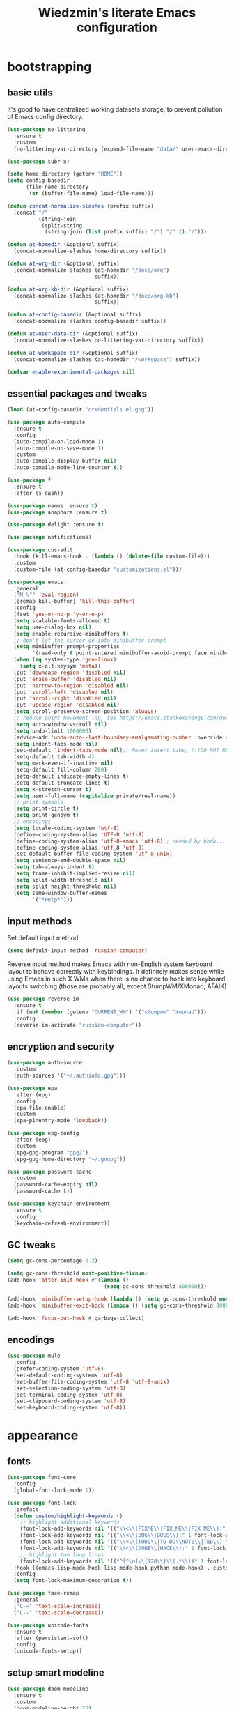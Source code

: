 #+TITLE: Wiedzmin's literate Emacs configuration
#+OPTIONS: toc:4 h:4
#+PROPERTY: header-args:conf :comments link :tangle-mode (identity #o444)

* bootstrapping
** basic utils
   :PROPERTIES:
   :ID:       6384b6fd-8dd7-4e9d-a4a2-eec18757ab1e
   :END:
   It's good to have centralized working datasets storage,
   to prevent pollution of Emacs config directory.
   #+BEGIN_SRC emacs-lisp :tangle yes
     (use-package no-littering
       :ensure t
       :custom
       (no-littering-var-directory (expand-file-name "data/" user-emacs-directory)))
   #+END_SRC
   #+BEGIN_SRC emacs-lisp :tangle yes
     (use-package subr-x)

     (setq home-directory (getenv "HOME"))
     (setq config-basedir
           (file-name-directory
            (or (buffer-file-name) load-file-name)))

     (defun concat-normalize-slashes (prefix suffix)
       (concat "/"
               (string-join
                (split-string
                 (string-join (list prefix suffix) "/") "/" t) "/")))

     (defun at-homedir (&optional suffix)
       (concat-normalize-slashes home-directory suffix))

     (defun at-org-dir (&optional suffix)
       (concat-normalize-slashes (at-homedir "/docs/org")
                                 suffix))

     (defun at-org-kb-dir (&optional suffix)
       (concat-normalize-slashes (at-homedir "/docs/org-kb")
                                 suffix))

     (defun at-config-basedir (&optional suffix)
       (concat-normalize-slashes config-basedir suffix))

     (defun at-user-data-dir (&optional suffix)
       (concat-normalize-slashes no-littering-var-directory suffix))

     (defun at-workspace-dir (&optional suffix)
       (concat-normalize-slashes (at-homedir "/workspace") suffix))

     (defvar enable-experimental-packages nil)
   #+END_SRC
** essential packages and tweaks
   :PROPERTIES:
   :ID:       f2a7ba0e-9ec0-4f97-9b28-adc923f60859
   :END:
   #+BEGIN_SRC emacs-lisp :tangle yes
     (load (at-config-basedir "credentials.el.gpg"))

     (use-package auto-compile
       :ensure t
       :config
       (auto-compile-on-load-mode 1)
       (auto-compile-on-save-mode 1)
       :custom
       (auto-compile-display-buffer nil)
       (auto-compile-mode-line-counter t))

     (use-package f
       :ensure t
       :after (s dash))

     (use-package names :ensure t)
     (use-package anaphora :ensure t)

     (use-package delight :ensure t)

     (use-package notifications)

     (use-package cus-edit
       :hook (kill-emacs-hook . (lambda () (delete-file custom-file)))
       :custom
       (custom-file (at-config-basedir "customizations.el")))

     (use-package emacs
       :general
       ("M-\"" 'eval-region)
       ([remap kill-buffer] 'kill-this-buffer)
       :config
       (fset 'yes-or-no-p 'y-or-n-p)
       (setq scalable-fonts-allowed t)
       (setq use-dialog-box nil)
       (setq enable-recursive-minibuffers t)
       ;; don't let the cursor go into minibuffer prompt
       (setq minibuffer-prompt-properties
             '(read-only t point-entered minibuffer-avoid-prompt face minibuffer-prompt))
       (when (eq system-type 'gnu-linux)
         (setq x-alt-keysym 'meta))
       (put 'downcase-region 'disabled nil)
       (put 'erase-buffer 'disabled nil)
       (put 'narrow-to-region 'disabled nil)
       (put 'scroll-left 'disabled nil)
       (put 'scroll-right 'disabled nil)
       (put 'upcase-region 'disabled nil)
       (setq scroll-preserve-screen-position 'always)
       ;; reduce point movement lag, see https://emacs.stackexchange.com/questions/28736/emacs-pointcursor-movement-lag/28746
       (setq auto-window-vscroll nil)
       (setq undo-limit 1000000)
       (advice-add 'undo-auto--last-boundary-amalgamating-number :override #'ignore) ;; https://stackoverflow.com/a/41560712/2112489
       (setq indent-tabs-mode nil)
       (set-default 'indent-tabs-mode nil);; Never insert tabs, !!!DO NOT REMOVE!!!
       (setq-default tab-width 4)
       (setq mark-even-if-inactive nil)
       (setq-default fill-column 200)
       (setq-default indicate-empty-lines t)
       (setq-default truncate-lines t)
       (setq x-stretch-cursor t)
       (setq user-full-name (capitalize private/real-name))
       ;; print symbols
       (setq print-circle t)
       (setq print-gensym t)
       ;; encodings
       (setq locale-coding-system 'utf-8)
       (define-coding-system-alias 'UTF-8 'utf-8)
       (define-coding-system-alias 'utf-8-emacs 'utf-8) ; needed by bbdb...
       (define-coding-system-alias 'utf_8 'utf-8)
       (set-default buffer-file-coding-system 'utf-8-unix)
       (setq sentence-end-double-space nil)
       (setq tab-always-indent t)
       (setq frame-inhibit-implied-resize nil)
       (setq split-width-threshold nil)
       (setq split-height-threshold nil)
       (setq same-window-buffer-names
             '("*Help*")))
   #+END_SRC
** input methods
   :PROPERTIES:
   :ID:       19ad65dc-243b-4d83-b4ed-c0161f35e3ae
   :END:
   Set default input method
   #+BEGIN_SRC emacs-lisp :tangle yes
     (setq default-input-method 'russian-computer)
   #+END_SRC
   Reverse input method makes Emacs with non-English system keyboard layout
   to behave correctly with keybindings. It definitely makes sense while
   using Emacs in such X WMs when there is no chance to hook into keyboard
   layouts switching (those are probably all, except StumpWM/XMonad, AFAIK)
   #+BEGIN_SRC emacs-lisp :tangle yes
     (use-package reverse-im
       :ensure t
       :if (not (member (getenv "CURRENT_WM") '("stumpwm" "xmonad")))
       :config
       (reverse-im-activate "russian-computer"))
   #+END_SRC
** encryption and security
   :PROPERTIES:
   :ID:       f23f36ac-a857-455c-9186-129925c5d5c4
   :END:
   #+BEGIN_SRC emacs-lisp :tangle yes
     (use-package auth-source
       :custom
       (auth-sources '("~/.authinfo.gpg")))

     (use-package epa
       :after (epg)
       :config
       (epa-file-enable)
       :custom
       (epa-pinentry-mode 'loopback))

     (use-package epg-config
       :after (epg)
       :custom
       (epg-gpg-program "gpg2")
       (epg-gpg-home-directory "~/.gnupg"))

     (use-package password-cache
       :custom
       (password-cache-expiry nil)
       (password-cache t))

     (use-package keychain-environment
       :ensure t
       :config
       (keychain-refresh-environment))
   #+END_SRC
** GC tweaks
   :PROPERTIES:
   :ID:       f696a57b-17a7-485b-8642-c6d1431ba612
   :END:
   #+BEGIN_SRC emacs-lisp :tangle yes
     (setq gc-cons-percentage 0.3)

     (setq gc-cons-threshold most-positive-fixnum)
     (add-hook 'after-init-hook #'(lambda ()
                                    (setq gc-cons-threshold 800000)))

     (add-hook 'minibuffer-setup-hook (lambda () (setq gc-cons-threshold most-positive-fixnum)))
     (add-hook 'minibuffer-exit-hook (lambda () (setq gc-cons-threshold 800000)))

     (add-hook 'focus-out-hook #'garbage-collect)
   #+END_SRC
** encodings
   :PROPERTIES:
   :ID:       3819b6d8-73a0-4fba-bf37-ab10e3c9f45a
   :END:
   #+BEGIN_SRC emacs-lisp :tangle yes
     (use-package mule
       :config
       (prefer-coding-system 'utf-8)
       (set-default-coding-systems 'utf-8)
       (set-buffer-file-coding-system 'utf-8 'utf-8-unix)
       (set-selection-coding-system 'utf-8)
       (set-terminal-coding-system 'utf-8)
       (set-clipboard-coding-system 'utf-8)
       (set-keyboard-coding-system 'utf-8))
   #+END_SRC
* appearance
** fonts
   :PROPERTIES:
   :ID:       bd3e3e74-904d-40f2-b8e7-ed96b0d366ad
   :END:
   #+BEGIN_SRC emacs-lisp :tangle yes
     (use-package font-core
       :config
       (global-font-lock-mode 1))

     (use-package font-lock
       :preface
       (defun custom/highlight-keywords ()
         ;; highlight additional keywords
         (font-lock-add-keywords nil '(("\\<\\(FIXME\\|FIX_ME\\|FIX ME\\):" 1 font-lock-warning-face t)))
         (font-lock-add-keywords nil '(("\\<\\(BUG\\|BUGS\\):" 1 font-lock-warning-face t)))
         (font-lock-add-keywords nil '(("\\<\\(TODO\\|TO DO\\NOTE\\|TBD\\):" 1 font-lock-warning-face t)))
         (font-lock-add-keywords nil '(("\\<\\(DONE\\|HACK\\):" 1 font-lock-doc-face t)))
         ;; highlight too long lines
         (font-lock-add-keywords nil '(("^[^\n]\\{120\\}\\(.*\\)$" 1 font-lock-warning-face t))))
       :hook ((emacs-lisp-mode-hook lisp-mode-hook python-mode-hook) . custom/highlight-keywords)
       :config
       (setq font-lock-maximum-decoration t))

     (use-package face-remap
       :general
       ("C-=" 'text-scale-increase)
       ("C--" 'text-scale-decrease))

     (use-package unicode-fonts
       :ensure t
       :after (persistent-soft)
       :config
       (unicode-fonts-setup))
   #+END_SRC
** setup smart modeline
   :PROPERTIES:
   :ID:       487f7c0d-ba0c-4598-a6fa-d817a8b30ba4
   :END:
   #+BEGIN_SRC emacs-lisp :tangle yes
     (use-package doom-modeline
       :ensure t
       :custom
       (doom-modeline-height 25)
       (doom-modeline-icon t)
       (doom-modeline-major-mode-icon nil)
       (doom-modeline-minor-modes nil)
       :config
       (doom-modeline 1))
   #+END_SRC
** load themes and choose one
   :PROPERTIES:
   :ID:       561c87c4-8d29-4a80-ac66-2dc3251cf5ca
   :END:
   Also some other good-looking theme is "material-theme"
   #+BEGIN_SRC emacs-lisp :tangle yes
     (use-package nord-theme :ensure t :config (load-theme 'nord t) :disabled)
     (use-package kaolin-themes :ensure t :config (load-theme 'kaolin-dark t) :disabled)
     (use-package hc-zenburn-theme :ensure t :config (load-theme 'hc-zenburn t) :disabled)
     (use-package darkburn-theme :ensure t :config (load-theme 'darkburn t))
     (use-package solarized-theme :ensure t :config (load-theme 'solarized-dark t) :disabled)

     ;; Providing dark enough colors, unless we are using an appropriate theme, Darkburn, for example
     (when (boundp 'zenburn-colors-alist)
       (set-face-attribute 'default nil :background "#1A1A1A")
       (set-face-attribute 'region nil :background (cdr (assoc "zenburn-bg-2" zenburn-colors-alist))))
   #+END_SRC
** frames
   :PROPERTIES:
   :ID:       8f6440cb-848f-4f09-a13a-a39cb3e18531
   :END:
   #+BEGIN_SRC emacs-lisp :tangle yes
     (use-package tooltip
       :config
       (tooltip-mode 0))

     (use-package avoid
       :config
       (mouse-avoidance-mode 'jump))

     (use-package frame
       :preface
       (defvar opacity-percent 75 "Opacity percent")
       (defun custom/toggle-transparency ()
         (interactive)
         (let ((alpha (frame-parameter nil 'alpha)))
           (set-frame-parameter
            nil 'alpha
            (if (eql (cond ((numberp alpha) alpha)
                           ((numberp (cdr alpha))
                            (cdr alpha))
                           ;; Also handle undocumented (<active> <inactive>) form.
                           ((numberp (cadr alpha)) (cadr alpha)))
                     100)
                `(,opacity-percent . 50) '(100 . 100)))))
       :general
       ("M-o" 'ace-window)
       (:prefix "<f2>"
                "n" 'make-frame-command
                "k" 'delete-frame
                "s" 'delete-other-frames
                "v" 'custom/toggle-transparency)
       :config
       (add-to-list 'default-frame-alist `(alpha . (100 . 100)))
       (blink-cursor-mode 0)
       (set-frame-parameter (selected-frame) 'alpha '(100 . 100))
       (setq frame-title-format "emacs - %b %f") ;; for various external tools
       (setq opacity-percent 75)
       (setq truncate-partial-width-windows nil))

     (use-package tool-bar
       :config
       (tool-bar-mode -1))

     (use-package scroll-bar
       :config
       (scroll-bar-mode -1)
       (when (>= emacs-major-version 25)
         (horizontal-scroll-bar-mode -1)))

     (use-package menu-bar
       :general
       (:keymaps 'mode-specific-map
                 "b" 'toggle-debug-on-error
                 "q" 'toggle-debug-on-quit)
       :config
       (menu-bar-mode -1))

     (use-package popwin :ensure t)

     (use-package hl-line
       :config
       (global-hl-line-mode 1))

     (use-package time
       :config
       (display-time)
       :custom
       (display-time-day-and-date t)
       ;; (display-time-form-list (list 'time 'load))
       (display-time-world-list
        '(("Europe/Moscow" "Moscow")))
       (display-time-mail-file t)
       (display-time-default-load-average nil)
       (display-time-24hr-format t)
       (display-time-string-forms '( day " " monthname " (" dayname ") " 24-hours ":" minutes)))
   #+END_SRC
** uniquify buffer names
   :PROPERTIES:
   :ID:       636ed879-e1ab-4a6a-b88e-160833520849
   :END:
   #+BEGIN_SRC emacs-lisp :tangle yes
     (use-package uniquify
       :custom
       (uniquify-buffer-name-style 'post-forward)
       (uniquify-separator ":")
       (uniquify-ignore-buffers-re "^\\*")
       (uniquify-strip-common-suffix nil))
   #+END_SRC
* persistence
  :PROPERTIES:
  :ID:       315c2a85-73ef-49a1-afbd-a94df7b4c16a
  :END:
  backups, history and timely saving
  #+BEGIN_SRC emacs-lisp :tangle yes
    (use-package savehist
      :config
      (savehist-mode t)
      :custom
      (savehist-save-minibuffer-history t)
      (savehist-autosave-interval 60)
      (history-length 10000)
      (history-delete-duplicates t)
      (savehist-additional-variables
            '(kill-ring
              search-ring
              regexp-search-ring)))

    (use-package backup-each-save
      :ensure t
      :hook (after-save-hook . backup-each-save))

    (use-package super-save
      :ensure t
      :delight super-save-mode
      :custom
      (super-save-remote-files nil)
      :config
      (super-save-mode 1))
  #+END_SRC
  maintain recent files
  #+BEGIN_SRC emacs-lisp :tangle yes
    (use-package recentf
      :no-require t
      :defer 1
      :config
      (use-package recentf-ext :ensure t)
      (add-to-list 'recentf-exclude no-littering-var-directory)
      (add-to-list 'recentf-exclude no-littering-etc-directory)
      (recentf-mode t)
      :custom
      (recentf-max-saved-items 250)
      (recentf-max-menu-items 15))
  #+END_SRC
  Simultaneous edits still will be detected when saving is made. But disabling lock files prevents our working
  dirs from being clobbered with.
  #+BEGIN_SRC emacs-lisp :tangle yes
    (setf create-lockfiles nil)
  #+END_SRC
* common
** emacs server
   :PROPERTIES:
   :ID:       d12f1321-1005-42b2-8d96-0e55ebb5cee9
   :END:
   #+BEGIN_SRC emacs-lisp :tangle yes
     (use-package server
       :defer 2
       :preface
       (defun custom/server-save-edit ()
         (interactive)
         (save-buffer)
         (server-edit))
       (defun custom/save-buffer-clients-on-exit ()
         (interactive)
         (if (and (boundp 'server-buffer-clients) server-buffer-clients)
             (server-save-edit)
           (save-buffers-kill-emacs t)))
       :hook (server-visit-hook . (lambda () (local-set-key (kbd "C-c C-c") 'custom/server-save-edit)))
       :config
       (unless (and (string-equal "root" (getenv "USER"))
                    (server-running-p))
         (require 'server)
         (server-start))
       (advice-add 'save-buffers-kill-terminal :before 'custom/save-buffer-clients-on-exit))
   #+END_SRC
** misc
   :PROPERTIES:
   :ID:       3b824d3a-e56f-4be5-b663-f92c7dcc81ad
   :END:
   #+BEGIN_SRC emacs-lisp :tangle yes
     (use-package amx
       :ensure t
       :general ("M-x" 'amx)
       :custom
       (amx-backend 'ivy)
       (amx-save-file (at-user-data-dir "amx-items")))

     (use-package tramp
       :config
       (setq tramp-default-method "ssh")
       (setq tramp-ssh-controlmaster-options "")
       (setq tramp-default-proxies-alist nil))

     (use-package paradox
       :ensure t
       :after (seq let-alist spinner)
       :commands paradox-list-packages
       :custom
       (paradox-execute-asynchronously t)
       (paradox-column-width-package 27)
       (paradox-column-width-version 13)
       (paradox-github-token private/paradox-github-token)
       :config
       (remove-hook 'paradox-after-execute-functions #'paradox--report-buffer-print))

     ;; for some reason feature 'files' provided with use-package
     ;; brings more headache than it deserves, so a little bit of
     ;; dirty imperative style below (still hope on fixing it later)
     (defun custom/untabify-buffer ()
       (when (member major-mode '(haskell-mode
                                  emacs-lisp-mode
                                  lisp-mode
                                  python-mode))
         (untabify (point-min) (point-max))))
     (add-hook 'before-save-hook #'delete-trailing-whitespace)
     (add-hook 'before-save-hook #'custom/untabify-buffer)
     (when (> emacs-major-version 25) (auto-save-visited-mode 1))
     (setq require-final-newline t)
     (setq enable-local-variables nil)
     ;; backup settings
     (setq auto-save-default nil)
     (setq backup-by-copying t)
     (setq backup-by-copying-when-linked t)
     (setq backup-directory-alist '(("." . "~/.cache/emacs/backups")))
     (setq delete-old-versions -1)
     (setq kept-new-versions 6)
     (setq kept-old-versions 2)
     (setq version-control t)
     (setq save-abbrevs 'silently)
     (global-set-key (kbd "C-x f") 'find-file) ; I never use set-fill-column and I hate hitting it by accident.

     (use-package novice
       :config
       (setq disabled-command-function nil))

     (use-package which-key
       :ensure t
       :config
       (which-key-setup-side-window-right)
       (which-key-mode))

     (use-package ibuffer
       :commands ibuffer
       :general
       ([remap list-buffers] 'ibuffer)
       (:keymaps 'ibuffer-mode-map
                 "/ ." '(lambda (qualifier)
                          (interactive "sFilter by extname: ")
                          (ibuffer-filter-by-filename (concat "\\." qualifier "$")))
                 "M-o" 'other-window) ; was ibuffer-visit-buffer-1-window
       :hook (ibuffer-mode-hook . (lambda ()
                                    ;; Make sure we're always using our buffer groups
                                    (ibuffer-switch-to-saved-filter-groups "default")))
       :custom
       (ibuffer-default-sorting-mode 'major-mode) ;recency
       (ibuffer-always-show-last-buffer :nomini)
       (ibuffer-default-shrink-to-minimum-size t)
       (ibuffer-jump-offer-only-visible-buffers t)
       (ibuffer-saved-filters
        '(("dired" ((mode . dired-mode)))
          ("foss" ((filename . "foss")))
          ("pets" ((filename . "pets")))
          ("jabberchat" ((mode . jabber-chat-mode)))
          ("orgmode" ((mode . org-mode)))
          ("elisp" ((mode . emacs-lisp-mode)))
          ("fundamental" ((mode . fundamental-mode)))
          ("haskell" ((mode . haskell-mode)))))
       (ibuffer-saved-filter-groups custom/ibuffer-saved-filter-groups))

     (use-package ibuffer-vc
       :ensure t
       :disabled
       :hook (ibuffer-hook . (lambda ()
                               (ibuffer-vc-set-filter-groups-by-vc-root)
                               (unless (eq ibuffer-sorting-mode 'alphabetic)
                                 (ibuffer-do-sort-by-alphabetic))))
       :custom
       (ibuffer-formats
        '((mark modified read-only vc-status-mini " "
                (name 18 18 :left :elide)
                " "
                (size 9 -1 :right)
                " "
                (mode 16 16 :left :elide)
                " "
                filename-and-process)) "include vc status info"))

     (use-package ibuffer-project
       :ensure t
       :hook ((ibuffer-hook . (lambda () (setq ibuffer-filter-groups (ibuffer-project-generate-filter-groups))))
              (ibuffer-hook . (lambda ()
                                (setq ibuffer-filter-groups (ibuffer-project-generate-filter-groups))
                                (unless (eq ibuffer-sorting-mode 'project-file-relative)
                                  (ibuffer-do-sort-by-project-file-relative)))))
       :custom
       (ibuffer-formats
        '((mark modified read-only locked " "
                (name 18 18 :left :elide)
                " "
                (size 9 -1 :right)
                " "
                (mode 16 16 :left :elide)
                " " project-file-relative))))
   #+END_SRC
* navigate
** Ivy
   :PROPERTIES:
   :ID:       977de8de-42e2-478a-ad6b-6c2d87b6e47a
   :END:
   #+BEGIN_SRC emacs-lisp :tangle yes
     (use-package ivy
       :ensure t
       :delight ivy-mode
       :general
       ("M-<f12>" 'ivy-switch-buffer)
       ("<f10>" 'ivy-resume)
       (:keymaps 'ctl-x-map
                 "b" 'ivy-switch-buffer)
       (:keymaps 'mode-specific-map
                 "v" 'ivy-push-view
                 "V" 'ivy-pop-view)
       (:keymaps 'ivy-minibuffer-map
                 "C-j" 'ivy-immediate-done)
       :config
       (general-unbind 'global "C-x C-b")
       (ivy-mode 1)
       :custom-face
       (ivy-current-match ((t (:background "gray1"))))
       :custom
       (ivy-display-style 'fancy)
       (ivy-use-selectable-prompt t "Make the prompt line selectable")
       (ivy-use-virtual-buffers t) ;; add 'recentf-mode’and bookmarks to 'ivy-switch-buffer'.
       (ivy-height 20) ;; number of result lines to display
       (ivy-count-format "%d/%d ")
       (ivy-initial-inputs-alist nil) ;; no regexp by default
       (ivy-re-builders-alist
        ;; allow input not in order
        '((read-file-name-internal . ivy--regex-fuzzy)
          (t . ivy--regex-ignore-order))))

     (use-package counsel
       :ensure t
       :defer 2
       :after (swiper)
       :delight counsel-mode
       :preface
       (defun custom/open-org-file ()
         (interactive)
         (ivy-read "Org files: "
                   (funcall #'(lambda () (f-files (at-org-dir) nil t)))
                   :action #'(lambda (candidate)
                               (find-file candidate))
                   :require-match t
                   :caller 'custom/open-org-file))
       (defun custom/open-org-kb-file ()
         (interactive)
         (ivy-read "Org files: "
                   (funcall #'(lambda () (f-files (at-org-kb-dir) nil t)))
                   :action #'(lambda (candidate)
                               (find-file candidate))
                   :require-match t
                   :caller 'custom/open-org-kb-file))
       :init
       (require 'iso-transl)
       :general
       ([remap menu-bar-open] 'counsel-tmm)
       ([remap insert-char] 'counsel-unicode-char)
       ([remap isearch-forward] 'counsel-grep-or-swiper)
       (:keymaps 'mode-specific-map
                 "C-SPC" 'counsel-mark-ring
                 "C-." 'counsel-fzf
                 "w" 'counsel-wmctrl
                 "O" 'custom/open-org-file
                 "K" 'custom/open-org-kb-file)
       (:keymaps 'ctl-x-map
                 "C-r" 'counsel-recentf)
       ("C-h L" 'counsel-locate)
       (:prefix "<f9>"
                "y" 'counsel-yank-pop
                "m" 'counsel-mark-ring
                "c" 'counsel-command-history
                "e" 'counsel-expression-history
                "p" 'counsel-package
                "l" 'counsel-git-log
                "g" 'counsel-rg
                "G" '(lambda () (interactive) (counsel-rg (thing-at-point 'symbol)))
                "m" 'swiper-multi
                "I" 'ivy-imenu-anywhere)
       (:keymaps 'help-map
                 "l" 'counsel-find-library)
       (:prefix "<f1>"
                "l" 'counsel-find-library
                "b" 'counsel-descbinds
                "i" 'counsel-info-lookup-symbol)
       (:keymaps 'iso-transl-ctl-x-8-map
                 "RET" 'counsel-unicode-char)
       (:keymaps 'ivy-minibuffer-map
                 "M-y" 'ivy-next-line)
       :custom
       (counsel-git-cmd "rg --files")
       (counsel-grep-base-command "rg -i -M 120 --no-heading --line-number --color never '%s' %s")
       (counsel-rg-base-command "rg -i -M 120 --no-heading --line-number --color never %s .")
       :config
       (counsel-mode 1))

     (use-package ivy-rich
       :ensure t
       :after (ivy)
       :defines ivy-rich-abbreviate-paths ivy-rich-switch-buffer-name-max-length
       :custom
       (ivy-rich-switch-buffer-name-max-length 60 "Increase max length of buffer name.")
       :config
       (ivy-rich-mode 1))

     (use-package ivy-xref
       :ensure t
       :custom
       (xref-show-xrefs-function #'ivy-xref-show-xrefs "Use Ivy to show xrefs"))

     (use-package ivy-dired-history
       :ensure t
       :after (dired savehist)
       :config
       (add-to-list 'savehist-additional-variables 'ivy-dired-history-variable))

     (use-package ivy-historian
       :ensure t
       :config
       (ivy-historian-mode))
   #+END_SRC
** URLs, links and TAPs
   :PROPERTIES:
   :ID:       26a89d53-8c77-48d7-82b4-09a6acef1e6f
   :END:
   #+BEGIN_SRC emacs-lisp :tangle yes
     (use-package link-hint
       :ensure t
       :general
       (:keymaps 'mode-specific-map
                 "o s" 'custom/open-url-current-buffer
                 "o f" 'link-hint-open-link
                 "o y" 'link-hint-copy-link
                 "o F" 'link-hint-open-multiple-links
                 "o Y" 'link-hint-copy-multiple-links)
       :custom
       (link-hint-avy-style 'de-bruijn))

     (use-package browse-url
       :if (and (eq system-type 'gnu/linux)
                (eq window-system 'x))
       :preface
       (defun custom/buffer-urls--candidates ()
         (save-excursion
           (save-restriction
             (let ((urls))
               (goto-char (point-min))
               (while (re-search-forward org-plain-link-re nil t)
                 (push (thing-at-point 'url) urls))
               (remove nil urls)))))
       (defun custom/open-url-current-buffer ()
         (interactive)
         (ivy-read "URLs: "
                   (funcall #'custom/buffer-urls--candidates)
                   :action #'(lambda (candidate)
                               (browse-url candidate))
                   :require-match t
                   :caller 'custom/open-url-current-buffer))
       (defun feh-browse (url &rest ignore)
         "Browse image using feh."
         (interactive (browse-url-interactive-arg "URL: "))
         (start-process (concat "feh " url) nil "feh" url))
       (defun mpv-browse (url &rest ignore)
         "Browse video using mpv."
         (interactive (browse-url-interactive-arg "URL: "))
         (start-process (concat "mpv --loop-file=inf" url) nil "mpv" "--loop-file=inf" url))
       :custom
       (browse-url-browser-function 'browse-url-generic)
       (browse-url-generic-program "xdg-open")
       :config
       (setq browse-url-browser-function
             (append
              (mapcar (lambda (re)
                        (cons re #'eww-browse-url))
                      private/browse-url-images-re)
              (mapcar (lambda (re)
                        (cons re #'mpv-browse))
                      private/browse-url-videos-re)
              '(("." . browse-url-xdg-open)))))
   #+END_SRC
** cursor positioning
   :PROPERTIES:
   :ID:       da45d0ec-d722-4d55-9841-912ccf83aadf
   :END:
   #+BEGIN_SRC emacs-lisp :tangle yes
     ;;Make cursor stay in the same column when scrolling using pgup/dn.
     ;;Previously pgup/dn clobbers column position, moving it to the
     ;;beginning of the line.
     ;;<http://www.dotemacs.de/dotfiles/ElijahDaniel.emacs.html>
     (defadvice custom/scroll-up (around ewd-scroll-up first act)
       "Keep cursor in the same column."
       (let ((col (current-column)))
         ad-do-it
         (move-to-column col)))
     (defadvice custom/scroll-down (around ewd-scroll-down first act)
       "Keep cursor in the same column."
       (let ((col (current-column)))
         ad-do-it
         (move-to-column col)))

     (use-package saveplace
       :defer 1
       :config
       (save-place-mode 1))

     (use-package on-screen :ensure t)
   #+END_SRC
** special navigation
   :PROPERTIES:
   :ID:       96abc097-e32b-4e28-b1ab-85691f83ea61
   :END:
   #+BEGIN_SRC emacs-lisp :tangle yes
     (use-package beginend
       :ensure t
       :delight beginend-global-mode beginend-prog-mode beginend-magit-status-mode
       :config
       (beginend-global-mode))

     (use-package mwim
       :ensure t
       :general
       ([remap move-beginning-of-line] 'mwim-beginning-of-code-or-line)
       ([remap move-end-of-line] 'mwim-end-of-code-or-line))

     (use-package smooth-scrolling :ensure t)

     (use-package bln-mode
       :ensure t
       :general
       (:keymaps 'mode-specific-map
                 "h" 'bln-backward-half
                 "j" 'bln-forward-half-v
                 "k" 'bln-backward-half-v
                 "l" 'bln-forward-half))
   #+END_SRC
** projects
   :PROPERTIES:
   :ID:       b530ebb1-9107-4c98-a03b-c139588735f9
   :END:
   #+BEGIN_SRC emacs-lisp :tangle yes
     (use-package projectile
       :ensure t
       :delight (projectile-mode " prj")
       :custom
       (projectile-enable-caching t)
       (projectile-require-project-root nil)
       (projectile-completion-system 'ivy)
       (projectile-track-known-projects-automatically t)
       :config
       (setq projectile-switch-project-action 'projectile-commander)
       (projectile-mode 1))

     (use-package counsel-projectile
       :ensure t
       :after (counsel projectile)
       :preface
       (defun custom/open-project-todos ()
         (interactive)
         (let ((todos-file (expand-file-name "todo.org" (projectile-project-root))))
           (condition-case nil
               (when (file-exists-p todos-file)
                 (find-file todos-file))
             (error (message "Cannot find project todos")))))
       (defun custom/search-deadgrep ()
         (interactive)
         (let ((term (read-from-minibuffer "Search term: ")))
           (deadgrep term)))
       (defun counsel-projectile-switch-project-action-open-todos (project)
         "Open project's TODOs."
         (let ((projectile-switch-project-action #'custom/open-project-todos))
           (counsel-projectile-switch-project-by-name project)))
       (defun counsel-projectile-switch-project-action-deadgrep (project)
         "Search in project with deadgrep."
         (let ((projectile-switch-project-action #'custom/search-deadgrep))
           (counsel-projectile-switch-project-by-name project)))
       :general
       (:keymaps 'ctl-x-map
                 "j j" 'counsel-projectile-switch-project)
       (:prefix "<f8>"
                "i" 'projectile-invalidate-cache
                "k" 'projectile-kill-buffers
                "c" 'projectile-commander
                "d" 'projectile-dired
                "f" 'projectile-recentf
                "T" 'doom/ivy-tasks
                "h" 'projectile-find-file)
       :config
       (counsel-projectile-mode 1)
       (add-to-list 'counsel-projectile-switch-project-action
                    '("t" counsel-projectile-switch-project-action-open-todos "open project's todos") t)
       (add-to-list 'counsel-projectile-switch-project-action
                    '("d" counsel-projectile-switch-project-action-deadgrep "search project with deadgrep") t)
       (setq projectile-switch-project-action 'counsel-projectile-switch-project))
   #+END_SRC
** dired
   :PROPERTIES:
   :ID:       c33b40eb-4d4b-44ba-9b00-5725a2af0ada
   :END:
   #+BEGIN_SRC emacs-lisp :tangle yes
     (use-package dired
       :commands dired
       :hook (dired-mode-hook . auto-revert-mode)
       :general
       ([remap list-directory] 'dired)
       (:keymaps 'dired-mode-map
                 "e" '(lambda ()
                        (interactive)
                        (when (derived-mode-p 'dired-mode)
                          (if (file-directory-p (dired-get-filename))
                              (message "Directories cannot be opened in EWW")
                            (eww-open-file (dired-get-file-for-visit)))))
                 "C-x C-k" 'dired-do-delete)
       :preface
       (defvar custom/large-file-ok-types
         (rx "." (or "mp4" "mkv" "pdf") string-end)
         "Regexp matching filenames which are definitely ok to visit,
          even when the file is larger than `large-file-warning-threshold'.")
       (defadvice abort-if-file-too-large (around custom/check-large-file-ok-types)
         "If FILENAME matches `custom/large-file-ok-types', do not abort."
         (unless (string-match-p custom/large-file-ok-types (ad-get-arg 2))
           ad-do-it))
       :custom
       (dired-recursive-deletes 'top) ;; Allows recursive deletes
       (dired-dwim-target t)
       (dired-listing-switches "-lah1v --group-directories-first")
       :config
       (put 'dired-find-alternate-file 'disabled nil)
       (ad-activate 'abort-if-file-too-large)
       (use-package dired-filetype-face :ensure t)
       (use-package wdired
         :general
         (:keymaps 'dired-mode-map
                   "r" 'wdired-change-to-wdired-mode)
         :custom
         (wdired-allow-to-change-permissions 'advanced))
       (use-package dired-narrow
         :ensure t
         :general
         (:keymaps 'dired-mode-map
                   "/" 'dired-narrow))
       (use-package dired-quick-sort
         :ensure t
         :config
         (dired-quick-sort-setup))
       (use-package diredfl
         :ensure t
         :config
         (diredfl-global-mode))
       (use-package dired-x
         :config
         ;; do not bind C-x C-j, it may be binded later
         (setq dired-bind-jump nil))
       (use-package dired-hide-dotfiles
         :ensure t
         :after (dired)
         :general
         (:keymaps 'dired-mode-map
                   "." 'dired-hide-dotfiles-mode)
         :hook
         (dired-mode . dired-hide-dotfiles-mode)))

     ;; Reload dired after making changes
     (--each '(dired-do-rename
               dired-create-directory
               wdired-abort-changes)
       (eval `(defadvice ,it (after revert-buffer activate)
                (revert-buffer))))
   #+END_SRC
** search
   :PROPERTIES:
   :ID:       2623e68d-5af5-4868-81d9-aab1e516026b
   :END:
   #+BEGIN_SRC emacs-lisp :tangle yes
     (use-package deadgrep
       :ensure t
       :commands deadgrep
       :general
       (:keymaps 'mode-specific-map
                 "d" 'deadgrep))

     (use-package socyl
       :ensure t
       :general
       (:keymaps 'mode-specific-map
                 "r" 'socyl-search-regexp)
       :custom
       (socyl-backend 'ripgrep))

     (use-package phi-search
       :ensure t
       :commands phi-search phi-search-backward
       :hook (isearch-mode-hook . phi-search-from-isearch-mc/setup-keys)
       :config
       (use-package phi-search-mc
         :ensure t
         :config
         (phi-search-mc/setup-keys)))

     (use-package wgrep
       :ensure t
       :general
       (:keymaps 'grep-mode-map
                 "C-x C-q" 'wgrep-change-to-wgrep-mode
                 "C-c C-c" 'wgrep-finish-edit))

     (defadvice occur-mode-goto-occurrence (after close-occur activate)
       (delete-other-windows))

     (use-package imenu-anywhere
       :ensure t
       :commands ivy-imenu-anywhere)

     ;; inline tasks navigation
     (use-package doom-todo-ivy
       :quelpa
       (doom-todo-ivy :repo "jsmestad/doom-todo-ivy" :fetcher github)
       :hook (after-init . doom-todo-ivy))
   #+END_SRC
** operations with windows/frames
   :PROPERTIES:
   :ID:       3f1d854c-5c75-4a89-b266-79cc876f8b5f
   :END:
   #+BEGIN_SRC emacs-lisp :tangle yes
     (use-package winner
       :config
       (winner-mode 1))

     (use-package windsize
       :ensure t
       :disabled ;;TODO: remap keys and reenable
       :general
       ("C-s-k" 'windsize-up)
       ("C-s-j" 'windsize-down)
       ("C-s-h" 'windsize-left)
       ("C-s-l" 'windsize-right))

     (use-package ace-window
       :ensure t
       :after (avy)
       :commands ace-window
       :custom
       (aw-background nil)
       (aw-leading-char-style 'char)
       (aw-scope 'visible)
       :config
       (ace-window-display-mode 1)
       :custom-face (aw-leading-char-face
                     ((t (:inherit ace-jump-face-foreground
                                   :foreground "green"
                                   :height 0.1)))))
   #+END_SRC
** warping
   :PROPERTIES:
   :ID:       e366a2e8-2acd-4623-b584-2f64f06d7fa4
   :END:
   #+BEGIN_SRC emacs-lisp :tangle yes
     (use-package swiper
       :ensure t
       :commands swiper swiper-multi swiper-occur
       :preface
       (defun custom/swiper (&optional tap)
         (interactive "P")
         (if tap
             (swiper (thing-at-point 'symbol))
           (swiper)))
       :general
       ("C-s" 'custom/swiper)
       :config
       (general-unbind 'global "C-s")
       :custom
       (swiper-include-line-number-in-search t)
       :custom-face (swiper-match-face-1 ((t (:background "#dddddd"))))
       :custom-face (swiper-match-face-2 ((t (:background "#bbbbbb" :weight bold))))
       :custom-face (swiper-match-face-3 ((t (:background "#bbbbff" :weight bold))))
       :custom-face (swiper-match-face-4 ((t (:background "#ffbbff" :weight bold)))))

     (use-package avy
       :ensure t
       :general
       ("C-:" 'avy-goto-char)
       ("M-s M-s" 'avy-goto-word-0)
       :custom
       (avy-timeout-seconds 0.5)
       (avy-keys '(?0 ?1 ?2 ?3 ?4 ?5 ?6 ?7 ?8 ?9))
       :custom-face (avy-goto-char-timer-face ((nil (:foreground "green" :weight bold))))
       :config
       (avy-setup-default))

     (use-package filecache)
   #+END_SRC
* editing
** move and bend text around
   :PROPERTIES:
   :ID:       b3febdce-3124-4695-b010-9822943b04c7
   :END:
   #+BEGIN_SRC emacs-lisp :tangle yes
     (use-package ialign
       :ensure t
       :general
       (:keymaps 'ctl-x-map
                 "l" 'ialign))

     (use-package multiple-cursors
       :ensure t
       :general
       (:keymaps 'region-bindings-mode-map
                 "a" 'mc/mark-all-like-this
                 "p" 'mc/mark-previous-like-this
                 "n" 'mc/mark-next-like-this
                 "m" 'mc/mark-more-like-this-extended))

     (use-package delsel
       :general
       (:keymaps 'mode-specific-map
                 "C-g" 'minibuffer-keyboard-quit)
       :config
       (delete-selection-mode 1))

     ;;TODO: bind to keys more extensively
     ;;TODO: consolidate (un)filling functionality
     (use-package unfill
       :ensure t
       :general
       ([remap fill-paragraph] 'unfill-toggle))

     (use-package simple
       :hook
       (((prog-mode-hook text-mode-hook) . turn-on-auto-fill))
       :delight
       ((visual-line-mode . " ↩")
        (auto-fill-function . " ↵"))
       :preface
       (defun custom/newline-hook ()
         (local-set-key (kbd "C-m") 'newline-and-indent)
         (local-set-key (kbd "<return>") 'newline-and-indent))
       (defun custom/gnocchi-case (s)
         "Convert S to 'gnocchi case'."
         (declare (side-effect-free t))
         (s-join " " (mapcar 'downcase (s-split-words s))))
       (defun custom/switch-case (&optional style)
         (interactive)
         (let* ((bounds (bounds-of-thing-at-point 'symbol))
                (from (if (use-region-p) (region-beginning) (car bounds)))
                (to (if (use-region-p) (region-end) (cdr bounds)))
                (data (buffer-substring-no-properties from to))
                (result (funcall (cond ((eq style 'camel) 's-lower-camel-case)
                                       ((eq style 'camel-up) 's-upper-camel-case)
                                       ((eq style 'snake) 's-snake-case)
                                       ((eq style 'gnocchi) 'custom/gnocchi-case)
                                       ((eq style 'kebab) 's-dashed-words)
                                       (t 's-lower-camel-case))
                                 data)))
           (save-excursion
             (delete-region from to)
             (goto-char from)
             (insert result))))
       :hook (((yaml-mode-hook emacs-lisp-mode-hook lisp-mode-hook python-mode-hook) . custom/newline-hook))
       :general
       ("M-g" 'goto-line)
       ("M-SPC" 'cycle-spacing)
       (:prefix "<f11>"
                "b" 'subword-mode
                "v" 'view-mode)
       (:prefix "C-z"
                "o" 'just-one-space
                "w" 'delete-trailing-whitespace
                "s" 'transpose-sexps
                "6" '(lambda () (interactive) (custom/switch-case 'camel))
                "^" '(lambda () (interactive) (custom/switch-case 'camel-up))
                "_" '(lambda () (interactive) (custom/switch-case 'snake))
                "SPC" '(lambda () (interactive) (custom/switch-case 'gnocchi))
                "-" '(lambda () (interactive) (custom/switch-case 'kebab)))
       :custom
       (bidi-display-reordering nil)
       (kill-whole-line t)
       (next-line-add-newlines nil)
       (blink-matching-paren nil)
       (set-mark-command-repeat-pop nil)
       (save-interprogram-paste-before-kill t)
       (x-gtk-use-system-tooltips nil)
       (eval-expression-print-length nil)
       (eval-expression-print-level nil)
       (kill-ring-max 1024)
       :config
       (general-unbind 'global "<f11>" "C-z")
       (column-number-mode 1)
       (line-number-mode 1)
       (size-indication-mode 1)
       (toggle-truncate-lines 1)
       (transient-mark-mode 1)
       (put 'transient-mark-mode 'permanent-local t)
       (put 'set-goal-column 'disabled nil))

     (use-package tabify
       :general
       (:keymaps 'mode-specific-map
                 "t SPC" 'untabify
                 "t TAB" 'tabify))

     (use-package sort
       :general
       (:keymaps 'mode-specific-map
                 "s s" 'sort-lines
                 "s u" 'delete-duplicate-lines))
   #+END_SRC
** scope
   :PROPERTIES:
   :ID:       95be5ba3-1e7f-4d62-94ad-d734f064add4
   :END:
   #+BEGIN_SRC emacs-lisp :tangle yes
     (use-package easy-kill
       :ensure t
       :general
       ([remap kill-ring-save] 'easy-kill)
       ([remap mark-sexp] 'easy-mark))

     (use-package region-bindings-mode
       :ensure t
       :custom
       (region-bindings-mode-disable-predicates '((lambda () buffer-read-only)))
       :config
       (region-bindings-mode-enable))

     (use-package recursive-narrow
       :ensure t
       :general
       (:keymaps 'mode-specific-map
                 "n r" 'narrow-to-region
                 "n d" 'narrow-to-defun
                 "n w" 'widen
                 "n N" 'recursive-narrow-or-widen-dwim
                 "n D" 'recursive-widen-dwim))

     (use-package highlight-indent-guides
       :ensure t
       :general
       (:keymaps 'mode-specific-map
                 "g h" 'highlight-indent-guides-mode)
       :custom
       (highlight-indent-guides-method 'fill)
       (highlight-indent-guides-responsive 'stack))
   #+END_SRC
** commenting
   :PROPERTIES:
   :ID:       b5079d1e-1e13-4acd-92d5-25cc660dad24
   :END:
   #+BEGIN_SRC emacs-lisp :tangle yes
     (use-package comment-dwim-2
       :ensure t
       :general
       (:keymaps 'mode-specific-map
                 "]" 'comment-dwim-2))

     (use-package newcomment
       :general
       (:keymaps 'mode-specific-map
                 "/" 'comment-box))
   #+END_SRC
** clipboard and killring
   :PROPERTIES:
   :ID:       1486e40e-8c27-4ed9-8bce-83464ad35e19
   :END:
   #+BEGIN_SRC emacs-lisp :tangle yes
     (use-package savekill :ensure t)

     (use-package copy-as-format
       :ensure t
       :general
       (:keymaps 'mode-specific-map
                 "f s" 'copy-as-format-slack
                 "f g" 'copy-as-format-github
                 "f o" 'copy-as-format-org-mode
                 "f m" 'copy-as-format-markdown
                 "f a" 'copy-as-format-asciidoc
                 "f b" 'copy-as-format-bitbucket
                 "f d" 'copy-as-format-disqus
                 "f l" 'copy-as-format-gitlab
                 "f c" 'copy-as-format-hipchat
                 "f h" 'copy-as-format-html
                 "f j" 'copy-as-format-jira
                 "f w" 'copy-as-format-mediawiki
                 "f p" 'copy-as-format-pod
                 "f r" 'copy-as-format-rst
                 "f f" 'copy-as-format))

     (use-package select
       :custom
       (select-enable-clipboard t)
       (x-select-request-type '(UTF8_STRING COMPOUND_TEXT TEXT STRING)))
   #+END_SRC
** undo/redo
   :PROPERTIES:
   :ID:       106282c8-1906-4508-a07e-62a831b60458
   :END:
   #+BEGIN_SRC emacs-lisp :tangle yes
     (use-package undo-tree
       :ensure t
       :delight undo-tree-mode
       :general
       (:prefix "M-["
                "p" 'undo-tree-undo
                "n" 'undo-tree-redo
                "s" 'undo-tree-save-history
                "l" 'undo-tree-load-history
                "u" 'undo-tree-visualize)
       (:keymaps 'undo-tree-map
                 "C-_" nil)
       :custom
       (undo-tree-visualizer-timestamps t)
       (undo-tree-visualizer-diff t)
       :config
       (global-undo-tree-mode t))
   #+END_SRC
** spellchecking
*** flycheck
    :PROPERTIES:
    :ID:       4c008f67-6b4f-4e10-afb1-b36e165a7a12
    :END:
    #+BEGIN_SRC emacs-lisp :tangle yes
      (use-package flycheck
        :ensure t
        :preface
        ;; CREDITS: https://github.com/nathankot/dotemacs
        (defvar counsel-flycheck-history nil
          "History for `counsel-flycheck'")
        (defun counsel-flycheck ()
          (interactive)
          (if (not (bound-and-true-p flycheck-mode))
              (message "Flycheck mode is not available or enabled")
            (ivy-read "Error: "
                      (let ((source-buffer (current-buffer)))
                        (with-current-buffer (or (get-buffer flycheck-error-list-buffer)
                                                 (progn
                                                   (with-current-buffer
                                                       (get-buffer-create flycheck-error-list-buffer)
                                                     (flycheck-error-list-mode)
                                                     (current-buffer))))
                          (flycheck-error-list-set-source source-buffer)
                          (flycheck-error-list-reset-filter)
                          (revert-buffer t t t)
                          (split-string (buffer-string) "\n" t " *")))
                      :action (lambda (s &rest _)
                                (-when-let* ( (error (get-text-property 0 'tabulated-list-id s))
                                              (pos (flycheck-error-pos error)) )
                                  (goto-char (flycheck-error-pos error))))
                      :history 'counsel-flycheck-history)))
        :general
        (:keymaps 'mode-specific-map
                  "y" 'counsel-flycheck)
        :custom-face (flycheck-warning ((t (:foreground "yellow" :background "red"))))
        :custom
        (flycheck-check-syntax-automatically '(mode-enabled save idle-change))
        (flycheck-display-errors-delay 0.4)
        (flycheck-display-errors-function #'flycheck-display-error-messages-unless-error-list)
        (flycheck-global-modes '(not emacs-lisp-mode))
        :config
        (global-flycheck-mode 1))

      (use-package flycheck-pos-tip
        :ensure t
        :after (flycheck)
        :config
        (flycheck-pos-tip-mode 1))
    #+END_SRC
**** BACKLOG review concrete checkers functionality and usage
** utils
   :PROPERTIES:
   :ID:       793cf236-4c97-4a11-911a-9a64b9f89efd
   :END:
   #+BEGIN_SRC emacs-lisp :tangle yes
     (use-package executable
       :hook (after-save-hook . executable-make-buffer-file-executable-if-script-p))

     (use-package text-mode
       :hook (text-mode-hook . text-mode-hook-identify))

     (use-package jka-cmpr-hook
       :config
       (auto-compression-mode 1))

     (use-package electric
       :config
       (electric-indent-mode -1))

     (use-package persistent-scratch
       :ensure t
       :mode ("^*scratch*$" . lisp-interaction-mode)
       :hook ((after-init-hook . persistent-scratch-restore)
              (kill-emacs-hook . persistent-scratch-save)))

     (use-package yatemplate
       :ensure t
       :after (yasnippet)
       :init
       (auto-insert-mode)
       :custom
       (yatemplate-dir (at-config-basedir "resources/auto-insert"))
       :config
       (yatemplate-fill-alist))

     (use-package editorconfig
       :ensure t
       :delight (editorconfig-mode " EC")
       :hook ((prog-mode-hook text-mode-hook) . editorconfig-mode))

     (use-package autorevert
       :defer 2
       :custom
       (auto-revert-verbose nil)
       (global-auto-revert-non-file-buffers t)
       (auto-revert-check-vc-info t)
       ;; (vc-handled-backends (delq 'Git vc-handled-backends))
       ;; (vc-handled-backends nil)
       :config
       (global-auto-revert-mode 1))

     (use-package kmacro
       :custom
       (setq kmacro-ring-max 16))

     (use-package mwheel
       :custom
       (mouse-wheel-scroll-amount '(1 ((shift) . 1)))
       (mouse-wheel-progressive-speed nil))
   #+END_SRC
*** whitespaces
    :PROPERTIES:
    :ID:       3efe6111-4b9c-42a9-9a03-0d26ec8fed58
    :END:
    #+BEGIN_SRC emacs-lisp :tangle yes
      (use-package whitespace
        :ensure t
        :defer 2
        :hook
        ((prog-mode-hook text-mode-hook) . whitespace-turn-on)
        :general
        (:keymaps 'mode-specific-map
                  "x w" 'whitespace-mode
                  "x W" 'global-whitespace-mode)
        :custom
        (whitespace-line-column 121)
        (whitespace-style '(indentation::space
                            space-after-tab
                            space-before-tab
                            trailing
                            lines-tail
                            tab-mark
                            face
                            tabs)))

      ;;TODO: consolidate all whitespaces utils
      ;;TODO: think of activating ws-butler in some modes, just for hands-on testing
      (use-package ws-butler
        :ensure t
        :commands ws-butler-mode)
    #+END_SRC
** major (and helper) modes
   :PROPERTIES:
   :ID:       a525152e-b1d7-4a69-a12a-7246e1679498
   :END:
   #+BEGIN_SRC emacs-lisp :tangle yes
     (use-package rst
       :mode ("\\.rst$" . rst-mode))

     (use-package vimrc-mode
       :ensure t
       :mode ((".vim\\(rc\\)?$" . vimrc-mode)
              ("*pentadactyl*" . vimrc-mode)))

     (use-package sh-script
       :mode (("bashrc$" . shell-script-mode)
              ("bash_profile$" . shell-script-mode)
              ("bash_aliases$" . shell-script-mode)
              ("bash_local$" . shell-script-mode)
              ("bash_completion$" . shell-script-mode)
              (".powenv$" . shell-script-mode)
              ("\\zsh\\'" . shell-script-mode))
       :config
       ;; zsh
       (setq system-uses-terminfo nil))

     (use-package nginx-mode
       :ensure t
       :mode ("nginx" . nginx-mode))

     (use-package fic-mode :ensure t)

     (use-package csv-mode
       :ensure t
       :mode ("\\.csv" . csv-mode)
       :config
       (setq-default csv-align-padding 2))

     (use-package jinja2-mode
       :ensure t
       :mode ("\\.j2$" . jinja2-mode))

     (use-package yaml-mode
       :ensure t
       :mode (("\\.yml\\'" . yaml-mode)
              ("\\.yaml\\'" . yaml-mode)))
   #+END_SRC
*** docker
    :PROPERTIES:
    :ID:       84391052-7b6b-4c35-b3bb-687ea1613a9b
    :END:
    #+BEGIN_SRC emacs-lisp :tangle yes
      (use-package dockerfile-mode
        :ensure t
        :mode  ("\\Dockerfile" . dockerfile-mode))

      (use-package docker-compose-mode
        :ensure t
        :mode ("docker-compose" . docker-compose-mode))
    #+END_SRC
** sexps
   :PROPERTIES:
   :ID:       d4065366-b58b-4cac-a41c-432fc6e3d1ba
   :END:
   #+BEGIN_SRC emacs-lisp :tangle yes
     (use-package smartparens
       :ensure t
       :after (dash)
       :demand t
       :hook (((prog-mode-hook yaml-mode-hook) . smartparens-mode)
              ((lisp-mode-hook emacs-lisp-mode-hook markdown-mode-hook) . smartparens-strict-mode))
       :general
       (:keymaps 'smartparens-mode-map
              ;;TODO: try to make more brief keybindings
                 "C-M-t" 'sp-transpose-sexp
                 "M-F" nil
                 "M-B" nil
                 "M-<backspace>" nil
                 "C-S-a" 'sp-beginning-of-sexp
                 "C-S-d" 'sp-end-of-sexp
                 ")" 'sp-up-sex
                 "C-<left_bracket>" 'sp-select-previous-thing)
       :config
       (use-package smartparens-config)
       (show-smartparens-global-mode t)
       (sp-use-smartparens-bindings))

     (use-package paren
       :defer 2
       :custom
       (show-paren-delay 0)
       :config
       (show-paren-mode t))
   #+END_SRC
** indentation
   :PROPERTIES:
   :ID:       26fdd8dd-8d85-4aed-9b34-99b9869ee54c
   :END:
   #+BEGIN_SRC emacs-lisp :tangle yes
     (use-package dtrt-indent
       :ensure t
       :config
       (dtrt-indent-mode))

     (use-package aggressive-indent
       :ensure t
       :if enable-experimental-packages
       :config
       (global-aggressive-indent-mode 1)
       (add-to-list 'aggressive-indent-excluded-modes 'html-mode)
       (add-to-list 'aggressive-indent-excluded-modes 'slime-repl-mode)
       (add-to-list 'aggressive-indent-excluded-modes 'haskell-mode)
       (add-to-list 'aggressive-indent-excluded-modes 'lisp-mode)
       (add-to-list 'aggressive-indent-excluded-modes 'emacs-lisp-mode)
       (delete 'lisp-mode aggressive-indent-modes-to-prefer-defun)
       (delete 'emacs-lisp-mode aggressive-indent-modes-to-prefer-defun)
       (add-to-list 'aggressive-indent-dont-indent-if
                    '(not (null (string-match (rx (zero-or-more space) (syntax comment-start) (zero-or-more anything)) (thing-at-point 'line))))))

     (use-package dynamic-ruler
       :ensure t
       :general
       ("C->" 'dynamic-ruler)
       ("C-^" 'dynamic-ruler-vertical))
   #+END_SRC
* completion
** snippets
   :PROPERTIES:
   :ID:       82415c3d-9621-4a30-876b-f528246d9e6c
   :END:
   #+BEGIN_SRC emacs-lisp :tangle yes
     (use-package yasnippet ;;TODO: make more declarative
       :ensure t
       :demand t
       :delight yas-minor-mode
       :mode (("yasnippet/snippets" . snippet-mode)
              ("\\.yasnippet$" . snippet-mode))
       :preface
       ;; hook for automatic reloading of changed snippets
       (defun custom/update-yasnippets-on-save ()
         (when (string-match "/resources/yasnippet" buffer-file-name)
           (yas-load-directory (at-config-basedir "resources/"))))
       ;; Inter-field navigation
       (defun custom/yas-goto-end-of-active-field ()
         (interactive)
         (let* ((snippet (car (yas--snippets-at-point)))
                (position (yas--field-end (yas--snippet-active-field snippet))))
           (if (= (point) position)
               (move-end-of-line)
             (goto-char position))))
       (defun custom/yas-goto-start-of-active-field ()
         (interactive)
         (let* ((snippet (car (yas--snippets-at-point)))
                (position (yas--field-start (yas--snippet-active-field snippet))))
           (if (= (point) position)
               (move-beginning-of-line)
             (goto-char position))))
       (defun custom/do-yas-expand ()
         (let ((yas/fallback-behavior 'return-nil))
           (yas/expand)))
       (defun custom/tab-indent-or-complete ()
         (interactive)
         (if (minibufferp)
             (minibuffer-complete)
           (if (or (not yas/minor-mode)
                   (null (custom/do-yas-expand)))
               (if (check-expansion)
                   (company-complete-common)
                 (indent-for-tab-command)))))
       :general
       (:prefix "<f5>"
                "v" 'yas-visit-snippet-file
                "i" 'ivy-yasnippet)
       (:keymaps 'yas-keymap
                 [(tab)] nil
                 [(shift tab)] nil
                 [backtab] nil
                 "TAB" nil
                 "<return>" 'yas-exit-all-snippets
                 "C-e" 'custom/yas-goto-end-of-active-field
                 "C-a" 'custom/yas-goto-start-of-active-field
                 "C-n" 'yas-next-field-or-maybe-expand
                 "C-p" 'yas-prev-field)
       (:keymaps 'yas-minor-mode-map
                 [(tab)] nil
                 "<tab>" nil
                 "TAB" nil)
       :hook
       (hippie-expand-try-functions-list . yas-hippie-try-expand)
       (after-save-hook . custom/update-yasnippets-on-save)
       :config
       ;; snippets editing mode
       (use-package ivy-yasnippet
         :after (dash ivy yasnippet)
         :ensure t)
       (setq yas-snippet-dirs nil)
       (push yas-installed-snippets-dir yas-snippet-dirs)
       (push (at-config-basedir "resources/yasnippet/") yas-snippet-dirs)
       (push (at-config-basedir "resources/yasnippet-private/") yas-snippet-dirs)
       (setq yas-key-syntaxes '("w" "w_" "w_." "^ " "w_.()" yas-try-key-from-whitespace))
       (setq yas-expand-only-for-last-commands '(self-insert-command))
       (setq yas-prompt-functions
             '(yas-completing-prompt
               yas-x-prompt
               yas-no-prompt))
       ;; Wrap around region
       (setq yas-wrap-around-region t)
       (yas-global-mode 1))
   #+END_SRC
**** BACKLOG try https://github.com/abrochard/org-sync-snippets
** company
   :PROPERTIES:
   :ID:       f265a0cd-6f51-4150-a9c5-1ee0a79bc95b
   :END:
    #+BEGIN_SRC emacs-lisp :tangle yes
      (use-package company
        :ensure t
        :demand t
        :delight (company-mode " γ")
        :general
        (:keymaps 'company-active-map
                  "C-n" 'company-select-next
                  "C-p" 'company-select-previous
                  "C-d" 'company-show-doc-buffer
                  "M-." 'company-show-location)
        :custom
        (company-idle-delay 0)
        (company-minimum-prefix-length 2)
        (company-tooltip-align-annotations t)
        (company-show-numbers t)
        :config
        (use-package company-flx
          :ensure t
          :no-require t
          :after (company)
          :config
          (company-flx-mode +1))
        (use-package company-quickhelp
          :ensure t
          :no-require t
          :after (company)
          :general
          (:keymaps 'company-active-map
                    "C-c h" 'company-quickhelp-manual-begin)
          :config
          (company-quickhelp-mode 1))
        (use-package company-statistics
          :ensure t
          :after (company)
          :config
          (company-statistics-mode))
        (global-company-mode))
    #+END_SRC
*** specialized uses
**** ansible
     :PROPERTIES:
     :ID:       66b51149-ccb4-4e7e-8781-f099c321b6d1
     :END:
     #+BEGIN_SRC emacs-lisp :tangle yes
       (use-package company-ansible
         :ensure t
         :after (company)
         :config
         (add-to-list 'company-backends 'company-ansible))

       (use-package poly-ansible
         :ensure t)
     #+END_SRC
*** try 3rdparty packages
**** https://github.com/nsf/gocode
**** https://github.com/sebastiw/distel-completion
**** https://github.com/iquiw/company-ghc
**** https://github.com/iquiw/company-cabal
**** https://github.com/iquiw/company-restclient
**** https://github.com/Valloric/ycmd + https://github.com/abingham/emacs-ycmd
** abbrevs
   :PROPERTIES:
   :ID:       47d2e50a-055b-4dc5-ab50-5a8028c34f3e
   :END:
   #+BEGIN_SRC emacs-lisp :tangle yes
     (use-package hippie-exp
       :general
       ("C-S-<iso-lefttab>" 'hippie-expand)
       :custom
       (setq hippie-expand-try-functions-list
             '(yas-hippie-try-expand
               try-expand-all-abbrevs
               try-complete-file-name-partially
               try-complete-file-name
               try-expand-dabbrev
               try-expand-dabbrev-from-kill
               try-expand-dabbrev-all-buffers
               try-expand-list
               try-expand-line
               try-complete-lisp-symbol-partially
               try-complete-lisp-symbol)))

     (use-package abbrev
       :delight (abbrev-mode " Abv")
       :config
       (setq-default abbrev-mode t))
   #+END_SRC
* programming
** common
*** virtualization
    :PROPERTIES:
    :ID:       318076ea-2093-4a67-9879-c476ca30f85c
    :END:
    #+BEGIN_SRC emacs-lisp :tangle yes
      (use-package docker
        :ensure t
        :after (dash docker-tramp s tablist json-mode)
        :delight docker-mode
        :custom
        (docker-containers-show-all t)
        :config
        ;;TODO: bind keys
        ;;FIXME: epkgs.docker is something another then the original - investigate this
        (docker-global-mode 1))

      (use-package docker-tramp :ensure t)

      (use-package vagrant-tramp :ensure t)

      ;;TODO: rebind to something
      (use-package counsel-tramp
        :ensure t
        :after (docker-tramp vagrant-tramp))
    #+END_SRC
*** eldoc
    :PROPERTIES:
    :ID:       4c7f893f-75f5-447e-9404-4ee913bb7b29
    :END:
    #+BEGIN_SRC emacs-lisp :tangle yes
      (use-package eldoc
        :delight eldoc-mode
        :hook ((emacs-lisp-mode-hook lisp-interaction-mode-hook ielm-mode-hook) . turn-on-eldoc-mode)
        :custom
        (eldoc-idle-delay 0))

      (use-package c-eldoc
        :ensure t
        :after (eldoc)
        :hook ((c-mode-hook c++-mode-hook) . c-turn-on-eldoc-mode))

      (use-package eldoc-eval
        :ensure t
        :after (eldoc))
    #+END_SRC
*** packages/modes
    :PROPERTIES:
    :ID:       eaf84ab6-e3df-4c7c-89cd-65515830664f
    :END:
    #+BEGIN_SRC emacs-lisp :tangle yes
      ;;TODO: extend setup
      (use-package compile)
      (use-package multi-compile :ensure t)

      (use-package regex-tool
        :ensure t
        :commands regex-tool
        :custom
        (regex-tool-backend 'perl))

      (use-package xr
        :ensure t)

      (use-package prog-fill
        :ensure t
        :general
        (:keymaps 'prog-mode-map
                  "M-q" 'prog-fill))

      (use-package ini-mode
        :ensure t
        :mode ("\\.ini\\'" . ini-mode))

      (use-package po-mode
        :ensure t
        :mode ("\\.po$\\|\\.po\\." . po-mode))

      (use-package diff-mode
        :mode ("diff" . diff-mode))

      (use-package make-mode
        :mode ("[Mm]akefile" . makefile-mode))

      ;; TODO: (alex3rd) extend setup
      (use-package format-all :ensure t)

      (use-package skeletor
        :ensure t
        :custom
        (skeletor-project-directory (at-workspace-dir "pets")))

      (use-package lsp-mode
        :ensure t
        :hook (lsp-after-open-hook . lsp-enable-imenu)
        :custom
        (lsp-message-project-root-warning t)
        (lsp-inhibit-message t)
        (lsp-prefer-flymake nil)
        :config
        (use-package lsp-clients))

      (use-package lsp-ui
        :ensure t
        :after (lsp-mode)
        :hook (lsp-mode-hook . lsp-ui-mode)
        :general
        (:keymaps 'lsp-ui-mode-map
                  [remap xref-find-definitions] 'lsp-ui-peek-find-definitions
                  [remap xref-find-references] 'lsp-ui-peek-find-references))

      (use-package company-lsp
        :ensure t
        :custom
        (company-lsp-cache-candidates 'auto)
        (company-lsp-async t)
        (company-lsp-enable-recompletion t)
        :config
        (push 'company-lsp company-backends))
    #+END_SRC
** vcs
*** git
    :PROPERTIES:
    :ID:       55dea188-0ba1-40da-b7b0-819246bc9500
    :END:
    #+BEGIN_SRC emacs-lisp :tangle yes
      (use-package magit
        :ensure t
        :after (async dash with-editor git-commit magit-popup)
        :commands magit-status magit-blame
        :mode (("COMMIT_EDITMSG" . conf-javaprop-mode)
               ("COMMIT" . git-commit-mode))
        :general
        (:prefix "C-'"
                 "s" 'magit-status
                 "f" 'magit-log-buffer-file
                 "c" 'magit-checkout
                 "w" 'magit-diff-working-tree
                 "r" 'magit-reflog
                 "b" 'magit-blame-addition
                 "B" 'magit-branch-manager
                 "l" 'magit-log
                 "l" 'open-global-repos-list)
        (:keymaps 'magit-status-mode-map
                  "E" 'magit-rebase-interactive
                  "o" 'custom/magit-open-repo
                  "q" 'custom/magit-kill-buffers)
        :preface
        (defun open-global-repos-list ()
          (interactive)
          (let ((repos-buffer (get-buffer "*Magit Repositories*")))
            (if repos-buffer
                (switch-to-buffer repos-buffer)
              (magit-list-repositories))))
        (defun custom/magit-restore-window-configuration (&optional kill-buffer)
          "Bury or kill the current buffer and restore previous window configuration."
          (let ((winconf magit-previous-window-configuration)
                (buffer (current-buffer))
                (frame (selected-frame)))
            (quit-window kill-buffer (selected-window))
            (when (and winconf (equal frame (window-configuration-frame winconf)))
              (set-window-configuration winconf)
              (when (buffer-live-p buffer)
                (with-current-buffer buffer
                  (setq magit-previous-window-configuration nil))))))
        (defun custom/magit-kill-buffers ()
          "Restore window configuration and kill all Magit buffers."
          (interactive)
          (let ((buffers (magit-mode-get-buffers)))
            (magit-restore-window-configuration)
            (mapc #'kill-buffer buffers)))
        (defun custom/parse-git-remote (url)
          "convert a git remote location as a HTTP URL"
          (cond ((and (string-match "^https" url) ;; common Butbucket URL
                      (string-match "bitbucket" url))
                 (replace-regexp-in-string "\\(.*\\)@\\(.*\\)/\\(.*\\)\\(\\.git?\\)"
                                           "https://\\2/\\3" url))
                ((string-match "^http" url) url) ;; generic HTTP[S] URL
                (t ;; git protocol
                 (message "default URL")
                 (replace-regexp-in-string "\\(.*\\)@\\(.*\\):\\(.*\\)\\(\\.git?\\)"
                                             "https://\\2/\\3"
                                             url))))
        (defun custom/magit-open-repo ()
          "open remote repo URL"
          (interactive)
          (let ((url (magit-get "remote" "origin" "url")))
            (progn
              (browse-url (custom/parse-git-remote url))
              ;; (message "opening repo %s" url)
              (message "opening repo %s" (custom/parse-git-remote url)))))
        :custom
        (magit-completing-read-function 'ivy-completing-read)
        (magit-blame-heading-format "%H %-20a %C %s")
        (magit-diff-refine-hunk t)
        (magit-display-buffer-function 'magit-display-buffer-fullframe-status-topleft-v1)
        (magit-repository-directories private/magit-repositories)
        :config
        (use-package magit-filenotify
          :ensure t
          :delight (magit-filenotify-mode " FN")
          :after magit
          :hook (magit-status-mode-hook . (lambda ()
                                            (condition-case nil
                                                (magit-filenotify-mode)
                                              (error (magit-filenotify-mode -1))))))
        (use-package vdiff-magit
          :ensure t
          :general
          (:keymaps 'magit-mode-map
                    "d" 'vdiff-magit-dwim
                    "p" 'vdiff-magit-popup)
          :config
          (setcdr (assoc ?e (plist-get magit-dispatch-popup :actions))
                  '("vdiff dwim" 'vdiff-magit-dwim))
          (setcdr (assoc ?E (plist-get magit-dispatch-popup :actions))
                  '("vdiff popup" 'vdiff-magit-popup))))

      (use-package magithub
        :disabled
        :ensure t
        :after (magit)
        :custom
        (magithub-clone-default-directory (at-workspace-dir "foss"))
        :config
        (magithub-feature-autoinject t))

      (use-package git-timemachine
        :ensure t
        :after (ivy)
        :demand t
        :preface
        ;; credits to @binchen
        (defun custom/git-timemachine-show-selected-revision ()
          "Show last (current) revision of file."
          (interactive)
          (let* ((collection (mapcar (lambda (rev)
                                       ;; re-shape list for the ivy-read
                                       (cons (concat (substring-no-properties (nth 0 rev) 0 7) "|" (nth 5 rev) "|" (nth 6 rev)) rev))
                                     (git-timemachine--revisions))))
            (ivy-read "commits:"
                      collection
                      :action (lambda (rev)
                                ;; compatible with ivy 9+ and ivy 8
                                (unless (string-match-p "^[a-z0-9]*$" (car rev))
                                  (setq rev (cdr rev)))
                                (git-timemachine-show-revision rev))
                      :unwind (lambda () (if (not (eq last-command-event 13))
                                             (git-timemachine-quit))))))
        (defun custom/git-timemachine ()
          "Open git snapshot with the selected version.  Based on ivy-mode."
          (interactive)
          (git-timemachine--start #'custom/git-timemachine-show-selected-revision))
        :general
        (:keymaps 'mode-specific-map
                  ";" 'custom/git-timemachine))

      (use-package gitignore-mode
        :ensure t
        :mode ("^.gitignore$" . gitignore-mode))

      ;; think of relocating, cause it supports not only Git
      (use-package diff-hl
        :ensure t
        :hook (magit-post-refresh-hook . diff-hl-magit-post-refresh)
        :config
        (global-diff-hl-mode 1))

      (use-package git-msg-prefix
        :ensure t
        :general
        (:keymaps 'git-commit-mode-map
                  "C-c i" 'commit-msg-prefix)
        :custom
        (git-msg-prefix-log-flags " --since='1 week ago' ")
        (commit-msg-prefix-input-method 'ivy-read))
    #+END_SRC
**** BACKLOG [#A] find some way (maybe smth like spacemacs dashboard) to represent the states of repos from some list (either hardcoded or created dynamically), with unstaged/unpushed/whatever_useful info displayed
*** tools
    :PROPERTIES:
    :ID:       32595eee-b431-4a3b-aa90-4bf77268a449
    :END:
    #+BEGIN_SRC emacs-lisp :tangle yes
      (use-package smerge-mode
        :delight (smerge-mode "∓")
        :general
        (:keymaps 'mode-specific-map
                  "g k" 'smerge-prev
                  "g j" 'smerge-next)
        (:keymaps 'local
                  :predicate '(bound-and-true-p smerge-mode)
                  "n" 'smerge-next
                  "p" 'smerge-prev
                  "b" 'smerge-keep-base
                  "u" 'smerge-keep-upper
                  "l" 'smerge-keep-lower
                  "a" 'smerge-keep-all
                  "RET" 'smerge-keep-current
                  "C-m" 'smerge-keep-current
                  "<" 'smerge-diff-base-upper
                  "=" 'smerge-diff-upper-lower
                  ">" 'smerge-diff-base-lower
                  "R" 'smerge-refine
                  "E" 'smerge-ediff
                  "C" 'smerge-combine-with-next
                  "r" 'smerge-resolve
                  "k" 'smerge-kill-current
                  "ZZ" '(lambda ()
                          (interactive)
                          (save-buffer)
                          (bury-buffer)))
        :hook (find-file-hooks . (lambda ()
                                   (save-excursion
                                     (goto-char (point-min))
                                     (when (re-search-forward "^<<<<<<< " nil t)
                                       (smerge-mode 1))))))
    #+END_SRC
** languages
*** common
    :PROPERTIES:
    :ID:       d641747c-bda2-4c36-ac7f-9fbaee986ee0
    :END:
    #+BEGIN_SRC emacs-lisp :tangle yes
      (use-package info-look)
    #+END_SRC
*** elisp
    :PROPERTIES:
    :ID:       133554f2-800c-481d-8bcf-252753c28efd
    :END:
    #+BEGIN_SRC emacs-lisp :tangle yes
      (use-package edebug-x :ensure t)

      (use-package elisp-slime-nav
        :delight elisp-slime-nav-mode
        :ensure t
        :hook ((emacs-lisp-mode-hook ielm-mode-hook) . elisp-slime-nav-mode))

      (use-package elisp-mode
        :hook ((emacs-lisp-mode-hook . (lambda ()
                                         (auto-fill-mode 1)
                                         (setq indent-tabs-mode nil)
                                         (setq comment-start ";;")
                                         (turn-on-eldoc-mode)))))

      (use-package company-elisp
        :after (elisp-mode company)
        :config
        (add-to-list 'company-backends 'company-elisp))

      (add-hook 'eval-expression-minibuffer-setup-hook #'eldoc-mode)
      (add-hook 'eval-expression-minibuffer-setup-hook #'eldoc-mode)

      (dolist (mode '(paredit-mode smartparens-mode))
        (when (fboundp mode)
          (add-hook 'eval-expression-minibuffer-setup-hook mode)))
    #+END_SRC
*** lisp
    :PROPERTIES:
    :ID:       4aca675a-9557-41a4-8fe2-121fab08fdfd
    :END:
    #+BEGIN_SRC emacs-lisp :tangle yes
      (use-package slime
        :ensure t
        :pin melpa-stable ;; corresponds to quicklisp version
        :hook ((lisp-mode-hook . (lambda ()
                                   (slime-mode t)
                                   (set (make-local-variable 'slime-lisp-implementations)
                                        (list (assoc 'sbcl slime-lisp-implementations)))))
               (inferior-lisp-mode-hook . inferior-slime-mode)
               (slime-mode-hook . (lambda () (when (> emacs-major-version 25)
                                               (slime-autodoc-mode -1)))) ;; some signature down the call stack is broken in 2.20
               (lisp-mode-hook . (lambda ()
                                   (auto-fill-mode 1)
                                   (setq indent-tabs-mode nil))))
        :init
        (use-package slime-autoloads)
        :custom
        (slime-complete-symbol*-fancy t)
        (slime-complete-symbol-function 'slime-fuzzy-complete-symbol)
        (slime-net-coding-system 'utf-8-unix)
        :config
        (defadvice slime-documentation-lookup
            (around change-browse-url-browser-function activate)
          "Use w3m for slime documentation lookup."
          (let ((browse-url-browser-function 'w3m-browse-url))
            ad-do-it))
        (slime-setup
         '(slime-fancy-inspector slime-fancy-trace slime-fontifying-fu
           slime-hyperdoc slime-package-fu slime-references slime-trace-dialog
           slime-xref-browser slime-asdf slime-autodoc slime-banner slime-fancy
           slime-fuzzy slime-repl slime-sbcl-exts))
        (add-to-list 'slime-lisp-implementations '(sbcl ("sbcl")  :coding-system utf-8-unix)))

      ;;TODO: check if there is any conflict inconsistency between slime-builtin/company completion
      (use-package slime-company
        :ensure t
        :after (slime company))

      (setq custom/hyperspec-root "~/help/HyperSpec/")

      (use-package inf-lisp
        :config
        (setq inferior-lisp-program "sbcl"))

      (use-package common-lisp-snippets
        :ensure t
        :after (yasnippet))

      ;; lookup information in hyperspec
      (info-lookup-add-help
       :mode 'lisp-mode
       :regexp "[^][()'\" \t\n]+"
       :ignore-case t
       :doc-spec '(("(ansicl)Symbol Index" nil nil nil)))
    #+END_SRC
*** python                                                               :review:
    :PROPERTIES:
    :ID:       ebee8721-2700-4182-850c-cfb29daadfb8
    :END:
    #+BEGIN_SRC emacs-lisp :tangle yes
      (use-package python
        :after (lsp-mode)
        :mode ("\\.py$" . python-mode)
        :hook
        (python-mode-hook . (lambda ()
                                      (setq flycheck-checker 'python-flake8)
                                      (setq indent-tabs-mode nil)
                                      (setq tab-width 4)
                                      (setq imenu-create-index-function 'imenu-default-create-index-function)
                                      (auto-fill-mode 1)))
        ;; Highlight the call to ipdb, src http://pedrokroger.com/2010/07/configuring-emacs-as-a-python-ide-2/
        (python-mode-hook . (lambda ()
                              (highlight-lines-matching-regexp "import ipdb")
                              (highlight-lines-matching-regexp "ipdb.set_trace()")
                              (highlight-lines-matching-regexp "import wdb")
                              (highlight-lines-matching-regexp "wdb.set_trace()")))
        (python-mode-hook . lsp)
        (python-mode-hook . flycheck-mode)
        :general
        (:keymaps 'python-mode-map
                  "M-_" 'python-indent-shift-left
                  "M-+" 'python-indent-shift-right)
        :config
        (add-function :before-until (local 'eldoc-documentation-function)
                      #'(lambda () "")))

      (use-package blacken
        :ensure t
        :disabled
        :hook
        (python-mode-hook . blacken-mode))

      (use-package py-yapf :ensure t)

      (use-package pyvenv
        :ensure t
        :after (projectile dash)
        :preface
        (defun custom/switch-python-project-context ()
          (let ((project-root (projectile-project-root)))
            (when (-non-nil (mapcar (lambda (variant) (file-exists-p (concat project-root variant)))
                                    '("requirements.pip" "requirements.txt")))
              (pyvenv-activate (format "%s/%s"
                                       (pyvenv-workon-home)
                                       (file-name-base
                                        (directory-file-name
                                         project-root)))))))
        :hook ((projectile-before-switch-project-hook . pyvenv-deactivate)
               (projectile-after-switch-project-hook . custom/switch-python-project-context)))

      (use-package pip-requirements
        :ensure t
        :delight (pip-requirements-mode "PyPA Requirements")
        :preface
        (defun custom/pip-requirements-ignore-case ()
          (setq-local completion-ignore-case t))
        :mode ("requirements\\." . pip-requirements-mode)
        :hook (pip-requirements-mode . custom/pip-requirements-ignore-case))
    #+END_SRC
***** BACKLOG imports/formatting automation (search elpy/standalone extensions)
****** isort
***** BACKLOG fix new setup
****** incorrect flake8 config (excludes)
****** check/add W0512
****** check epc/importmagic work
****** actualize py-isort setup
****** review pylint setup
*** golang
    :PROPERTIES:
    :ID:       a11c0b98-c406-4f14-99c3-8ef24f4624c9
    :END:
    #+BEGIN_SRC emacs-lisp :tangle yes
      ;;TODO: some harness either here or withoin shell to automate the burden of setting up new golang project's boilerplate

      (use-package go-mode
        :ensure t
        :no-require t
        :after (multi-compile)
        :mode ("\\.go$" . go-mode)
        :hook (before-save-hook . gofmt-before-save)
        :general
        (:keymaps 'go-mode-map
                  "C-c C-c" 'multi-compile-run
                  "M-." 'godef-jump
                  "M-," 'pop-tag-mark)
        :config
        (use-package godoctor :ensure t)
        (setq  gofmt-command "goimports")
        (add-to-list 'multi-compile-alist
                     '(go-mode . (("go-build/git" "go build -v"
                                   (locate-dominating-file buffer-file-name ".git")) ;;TODO: try to guess binary name from project name (investigate how this refers to libraries builds, etc.)
                                  ("go-build/main" "go build -v"
                                   (locate-dominating-file buffer-file-name "main.go"))
                                  ("go-build-and-run/git" "go build -v && echo '########## build finished ##########' && eval ./${PWD##*/}"
                                   (multi-compile-locate-file-dir ".git"))
                                  ("go-build-and-run/main" "go build -v && echo '########## build finished ##########' && eval ./${PWD##*/}"
                                   (multi-compile-locate-file-dir "main.go"))))))

      (use-package company-go
        :ensure t
        :after (go-mode company)
        :config
        (add-to-list 'company-backends 'company-go))

      (use-package go-guru
        :ensure t
        :hook (go-mode-hook . go-guru-hl-identifier-mode))

      (use-package flycheck-gometalinter
        :ensure t
        :custom
        ;; only run fast linters
        (flycheck-gometalinter-fast t)
        ;; use in tests files
        (flycheck-gometalinter-test t)
        (flycheck-gometalinter-deadline "10s")
        ;; gometalinter: skips 'vendor' directories and sets GO15VENDOREXPERIMENT=1
        (flycheck-gometalinter-vendor t)
        ;; gometalinter: only enable selected linters
        (flycheck-gometalinter-disable-all t)
        (flycheck-gometalinter-enable-linters
         '("golint" "vet" "vetshadow" "golint" "ineffassign" "goconst" "errcheck" "deadcode"))
        :config
        (flycheck-gometalinter-setup))

      (use-package go-eldoc
        :ensure t
        :hook (go-mode-hook . go-eldoc-setup))

      (use-package gotest
        :ensure t
        :after (go-mode)
        :general
        (:keymaps 'go-mode-map
                  "C-c C-x f" 'go-test-current-file
                  "C-c C-x t" 'go-test-current-test
                  "C-c C-x p" 'go-test-current-project
                  "C-c C-x T" 'go-test-current-benchmark
                  "C-c C-x F" 'go-test-current-file-benchmarks
                  "C-c C-x P" 'go-test-current-project-benchmarks
                  "C-c C-x x" 'go-run))

      (use-package go-tag
        :ensure t
        :no-require t
        :after (go-mode)
        :general
        (:keymaps 'go-mode-map
                  "C-c t" 'go-tag-add
                  "C-c T" 'go-tag-remove)
        :custom
        (go-tag-args '("-transform" "camelcase")))

      (use-package go-playground
        :ensure t
        :after (go-mode))

      (use-package gorepl-mode
        :ensure t
        :hook (go-mode-hook . gorepl-mode))
    #+END_SRC
**** BACKLOG try to integrate https://getgb.io/
*** lua
    :PROPERTIES:
    :ID:       6f132b0e-a71f-467c-9dd5-5dad03db781b
    :END:
    #+BEGIN_SRC emacs-lisp :tangle yes
      (use-package lua-mode
        :ensure t
        :preface
        (defun lua-broken-indentation-fix ()
          (save-excursion
            (lua-forward-line-skip-blanks 'back)
            (let* ((current-indentation (current-indentation))
                   (line (thing-at-point 'line t))
                   (busted-p (s-matches?
                              (rx (+ bol (* space)
                                     (or "context" "describe" "it" "setup" "teardown")
                                     "("))
                              line)))
              (when busted-p
                (+ current-indentation lua-indent-level)))))
        (defun rgc-lua-calculate-indentation-override (old-function &rest arguments)
          (or (lua-broken-indentation-fix)
              (apply old-function arguments)))
        :mode ("\\.lua$" . lua-mode)
        :hook (lua-mode-hook . (lambda ()
                                 (setq flycheck-checker 'lua-luacheck)))
        :config
        (advice-add #'lua-calculate-indentation-override
                    :around #'rgc-lua-calculate-indentation-override))

      (use-package company-lua
        :ensure t
        :after (lua-mode company))
    #+END_SRC
*** NixOS
    :PROPERTIES:
    :ID:       29ef8b65-a278-4dc7-9c8f-86c1c72ce85a
    :END:
    #+BEGIN_SRC emacs-lisp :tangle yes
      (use-package nix-mode
        :ensure t
        :mode (("\\.nix$" . nix-mode)
               ((rx (eval "configuration.nix") (zero-or-more anything) eol) . nix-mode)))

      (use-package company-nixos-options
        :ensure t
        :disabled
        :config
        (add-to-list 'company-backends 'company-nixos-options))
    #+END_SRC
*** Rust
    :PROPERTIES:
    :ID:       14b5a898-7acf-4f43-8d3c-3c86926e5bba
    :END:
    #+BEGIN_SRC emacs-lisp :tangle yes
      (use-package rustic
        :ensure t
        :hook (rust-mode-hook . lsp)
        :custom (rustic-rls-pkg 'lsp-mode)
        :mode ("\\.rs" . rustic-mode))
    #+END_SRC
*** Clojure
    :PROPERTIES:
    :ID:       14b5a898-7acf-4f43-8d3c-3c86926e5bba
    :END:
    #+BEGIN_SRC emacs-lisp :tangle no
      (use-package clojure-mode
        :defer t
        :config
        (define-clojure-indent
          (alet 'defun)
          (mlet 'defun)))

      (use-package clojure-snippets
        :defer t)

      (use-package cider
        :defer t
        ;; :custom
        ;; (cider-repl-display-help-banner nil)
        :config
        ;; sadly, we can't use :diminish keyword here, yet
        (diminish 'cider-mode
                  '(:eval (format " 🍏%s" (cider--modeline-info)))))

      (use-package kibit-helper
        :disabled ;;TODO: setup kibit first
        :defer t)
    #+END_SRC
*** other
    :PROPERTIES:
    :ID:       14b5a898-7acf-4f43-8d3c-3c86926e5bba
    :END:
    Languages without much extra customization are going precisely here
    #+BEGIN_SRC emacs-lisp :tangle yes
      (use-package actionscript-mode
        :ensure t
        :mode ("\\.actionscript" . actionscript-mode))

      (use-package json-mode
        :after (json-reformat json-snatcher)
        :mode ("\\.json$" . json-mode))

      (use-package opascal
        :quelpa
        (opascal :repo "ki11men0w/emacs-delphi-mode" :fetcher github)
        :mode ("\\.\\(pas\\|dpr\\|dpk\\)\\'" . opascal-mode)
        :custom
        (opascal-indent-level 2)
        :config
        (smartparens-mode -1))

      (use-package ccls
        :ensure t
        :after (lsp-mode)
        :hook ((c-mode-hook c++-mode-hook objc-mode-hook) . (lambda () (require 'ccls) (lsp)))
        :custom
        (ccls-executable "/run/current-system/sw/bin/ccls")
        :config
        (setq-default flycheck-disabled-checkers '(c/c++-clang c/c++-cppcheck c/c++-gcc)))
    #+END_SRC
** webdev
*** setup
    :PROPERTIES:
    :ID:       73d9af60-e617-48c7-b5b2-26830d73f6b0
    :END:
    #+BEGIN_SRC emacs-lisp :tangle yes
      (use-package sgml-mode
        :general
        (:keymaps 'html-mode-map
                  "C-c C-w" 'html-wrap-in-tag))

      (use-package markdown-mode
        :ensure t
        :mode (("\\.markdown$" . markdown-mode)
               ("\\.md$" . markdown-mode)
               ("\\.mkd$" . markdown-mode)
               ("\\.pdc$" . markdown-mode)
               ("\\.README$" . markdown-mode))
        :general
        (:keymaps 'markdown-mode-map
                  "C-c C-v" 'markdown-preview
                  "C-<tab>" 'yas/expand))

      (use-package graphql-mode
        :ensure t
        :mode ("\\.graphql$" . graphql-mode))

      (use-package web-mode
        :ensure t
        :mode (("\\.phtml\\'" . web-mode)
               ("\\.tpl\\.php\\'" . web-mode)
               ("\\.[agj]sp\\'" . web-mode)
               ("\\.as[cp]x\\'" . web-mode)
               ("\\.erb\\'" . web-mode)
               ("\\.mustache\\'" . web-mode)
               ("\\.djhtml\\'" . web-mode)
               ("\\.html?\\'" . web-mode))
        :general
        (:keymaps 'web-mode-map
                  "M-SPC" 'company-complete) ;; manual autocomplete
        :hook (web-mode-hook . (lambda ()
                                 (set (make-local-variable 'company-backends)
                                      '(company-tern company-web-html company-yasnippet company-files))
                                 (company-mode t)))
        :custom
        (web-mode-enable-current-element-highlight t)
        (web-mode-enable-auto-closing t)
        (web-mode-enable-auto-expanding t)
        (web-mode-enable-auto-pairing t)
        (web-mode-enable-auto-quoting t)
        (web-mode-enable-css-colorization t)
        (web-mode-markup-indent-offset 2)
        (web-mode-code-indent-offset 2)
        (web-mode-css-indent-offset 2)
        :config
        (use-package company-web
          :ensure t
          :after (company dash web-completion-data))
        (use-package web-mode-edit-element
          :ensure t
          :hook (web-mode-hook . web-mode-edit-element-minor-mode))
        (use-package web-narrow-mode
          :ensure t
          :hook (web-mode-hook . web-narrow-mode))
        (add-to-list 'web-mode-engines-alist '("django" . "\\.html\\'"))
        ;; Enable JavaScript completion between <script>...</script> etc.
        ;; TODO: check why company and AC are mentioned together (see below)
        (defadvice company-tern (before web-mode-set-up-ac-sources activate)
          "Set `tern-mode' based on current language before running company-tern."
          (message "advice")
          (if (equal major-mode 'web-mode)
              (let ((web-mode-cur-language
                     (web-mode-language-at-pos)))
                (if (or (string= web-mode-cur-language "javascript")
                        (string= web-mode-cur-language "jsx")
                        )
                    (unless tern-mode (tern-mode))
                  (if tern-mode (tern-mode -1)))))))

      (use-package css-mode
        :mode ("\\.scss$" . css-mode))

      (use-package css-eldoc
        :ensure t
        :after (eldoc)
        :hook (css-mode-hook . turn-on-css-eldoc))
    #+END_SRC
*** color helper
    :PROPERTIES:
    :ID:       0d387fc8-4354-42cc-911b-c316221a228e
    :END:
    #+BEGIN_SRC emacs-lisp :tangle yes
      (use-package rainbow-mode
        :ensure t
        :hook (css-mode-hook . rainbow-mode))
    #+END_SRC
*** emmet mode setup
    :PROPERTIES:
    :ID:       dca077a3-6d96-4286-be6b-49edfec189ca
    :END:
    #+BEGIN_SRC emacs-lisp :tangle yes
      (use-package emmet-mode
        :ensure t
        :delight emmet-mode
        :commands emmet-mode
        :general
        (:keymaps 'emmet-mode-keymap
                  "C-j" nil
                  "<C-return>" nil
                  "C-c C-j" 'emmet-expand-line)
        :hook ((sgml-mode-hook nxml-mode-hook django-mode sgml-mode-hook css-mode-hook) . emmet-mode)
        :custom
        (emmet-move-cursor-between-quotes t)
        (emmet-indentation 2))
    #+END_SRC
* clients
** restclient
   :PROPERTIES:
   :ID:       628303d1-2a9b-48e9-b2f9-9797d652e2d8
   :END:
   #+BEGIN_SRC emacs-lisp :tangle yes
     (use-package company-restclient
       :ensure t
       :after (restclient company))

     (use-package ob-restclient
       :ensure t
       :after (ob restclient)
       :commands (org-babel-execute:restclient))

     (use-package httprepl :ensure t)
   #+END_SRC
** tmux
   :PROPERTIES:
   :ID:       dbced8f9-5c3e-4408-854f-99aa26bf3d52
   :END:
   #+BEGIN_SRC emacs-lisp :tangle yes
     (use-package emamux
       :ensure t
       :general
       (:prefix "<f12>"
                "n" 'emamux:new-window
                "s" 'emamux:send-region
                "r" 'emamux:run-command))
   #+END_SRC
** internal browser (w3m/eww)
   :PROPERTIES:
   :ID:       5b5a4f9f-0802-4b4a-b6c3-55562ac635cf
   :END:
   #+BEGIN_SRC emacs-lisp :tangle yes
     (use-package w3m
       :ensure t
       :commands w3m
       :hook (w3m-display-hook . (lambda (url)
                                   (rename-buffer
                                    (format "*w3m: %s*" (or w3m-current-title
                                                            w3m-current-url)) t)))
       :custom
       (w3m-coding-system 'utf-8)
       (w3m-file-coding-system 'utf-8)
       (w3m-file-name-coding-system 'utf-8)
       (w3m-input-coding-system 'utf-8)
       (w3m-output-coding-system 'utf-8)
       (w3m-terminal-coding-system 'utf-8)
       (w3m-use-cookies t)
       :config
       ;; special chars
       (standard-display-ascii ?\200 [15])
       (standard-display-ascii ?\201 [21])
       (standard-display-ascii ?\202 [24])
       (standard-display-ascii ?\203 [13])
       (standard-display-ascii ?\204 [22])
       (standard-display-ascii ?\205 [25])
       (standard-display-ascii ?\206 [12])
       (standard-display-ascii ?\210 [23])
       (standard-display-ascii ?\211 [14])
       (standard-display-ascii ?\212 [18])
       (standard-display-ascii ?\214 [11])
       (standard-display-ascii ?\222 [?\'])
       (standard-display-ascii ?\223 [?\"])
       (standard-display-ascii ?\224 [?\"])
       (standard-display-ascii ?\227 " -- "))

     (use-package w3m-search
       :after (w3m)
       :config
       (add-to-list 'w3m-search-engine-alist
                    '("emacs-wiki" "http://www.emacswiki.org/cgi-bin/wiki.pl?search=%s")))

     (use-package eww
       :preface
       (defun eww-more-readable () ;;TODO: add to appropriate hook
         "Makes eww more pleasant to use. Run it after eww buffer is loaded."
         (interactive)
         (setq eww-header-line-format nil) ;; removes page title
         (setq mode-line-format nil) ;; removes mode-line
         (set-window-margins (get-buffer-window) 20 20) ;; increases size of margins
         (redraw-display) ;; apply mode-line changes
         (eww-reload 'local))) ;; apply eww-header changes
   #+END_SRC
** open ebooks internally
   :PROPERTIES:
   :ID:       27a0775b-b056-4eb1-80e2-086bc44cb8b8
   :END:
   #+BEGIN_SRC emacs-lisp :tangle yes
     (use-package pdf-tools
       :ensure t
       :hook ((pdf-view-mode-hook . (pdf-links-minor-mode
                                     pdf-outline-minor-mode))
              (after-init-hook . pdf-tools-install))
       :config
       (use-package pdf-view
         :ensure nil
         :mode ("\\.pdf$" . pdf-view-mode)
         ;; :magic ("%PDF" . pdf-view-mode)
         :preface
         (defun custom/scroll-other-window (&optional arg)
           (interactive "P")
           (awhen (ignore-errors (other-window-for-scrolling))
             (let* ((buffer (window-buffer it))
                    (mode (with-current-buffer buffer major-mode)))
               (cond
                ((eq mode 'pdf-view-mode)
                 (save-selected-window
                   (select-window it)
                   (with-current-buffer buffer
                     (pdf-view-next-page (cond ((eq arg '-) -1)
                                               ((numberp arg) arg)
                                               (t 1))))))
                (t (scroll-other-window arg))))))
         :general
         ("C-M-v" 'custom/scroll-other-window)
         (:keymaps 'pdf-view-mode-map
                   "C-s" 'isearch-forward
                   "h" 'pdf-annot-add-highlight-markup-annotation
                   "t" 'pdf-annot-add-text-annotation
                   "y" 'pdf-view-kill-ring-save
                   "D" 'pdf-annot-delete)
         :hook ((after-init-hook . pdf-tools-install)
                (pdf-view-mode-hook . pdf-isearch-minor-mode)
                ;; (pdf-tools-enabled-hook . pdf-view-midnight-minor-mode)
                (pdf-view-mode-hook . (lambda () (cua-mode -1)))) ;; turn off cua so copy works
         :custom
         (pdf-view-midnight-colors (quote ("white smoke" . "#002b36"))) ;; more brightness in midnight mode
         (pdf-view-resize-factor 1.1) ;; more fine-grained zooming
         (pdf-view-display-size 'fit-page))
       (use-package pdf-annot
         :ensure nil
         :general
         (:keymaps 'pdf-annot-edit-contents-minor-mode-map
                   "<return>" 'pdf-annot-edit-contents-commit
                   "<S-return>" 'newline)
         :custom
         (pdf-annot-activate-created-annotations t)
         :config
         (advice-add 'pdf-annot-edit-contents-commit :after 'save-buffer)))
   #+END_SRC
** email
*** common
    :PROPERTIES:
    :ID:       5b4ffaf1-14e1-4ecb-b08f-9bbf3be90413
    :END:
    #+BEGIN_SRC emacs-lisp :tangle yes
      (use-package footnote)

      (use-package sendmail
        :custom
        (mail-specify-envelope-from t)
        (mail-envelope-from 'header)
        (send-mail-function 'sendmail-send-it))

      (use-package message
        :hook (message-mode-hook . turn-on-orgtbl)
        :custom
        (message-sendmail-envelope-from 'header)
        (message-kill-buffer-on-exit t))
    #+END_SRC
*** notmuch
    :PROPERTIES:
    :ID:       18ebc99a-8bc4-4f0b-9e11-9b388c9170d6
    :END:
    #+BEGIN_SRC emacs-lisp :tangle yes
      (use-package notmuch
        :ensure t
        :no-require t
        :commands notmuch
        :general
        (:keymaps 'notmuch-search-mode-map
                  "!" '(lambda ()
                         "toggle unread tag for thread"
                         (interactive)
                         (if (member "unread" (notmuch-search-get-tags))
                             (notmuch-search-tag '("-unread" "-spam"))
                           (notmuch-search-tag '("+unread"))))
                  "g" 'notmuch-refresh-this-buffer)
        (:keymaps 'notmuch-message-mode-map
                  "#" 'mml-attach-file)
        (:keymaps 'mode-specific-map
                  "4 n" 'notmuch
                  "4 N" 'counsel-notmuch)
        :hook ((notmuch-hello-refresh-hook . (lambda ()
                                               (if (and (eq (point) (point-min))
                                                        (search-forward "Saved searches:" nil t))
                                                   (progn
                                                     (forward-line)
                                                     (widget-forward 1))
                                                 (if (eq (widget-type (widget-at)) 'editable-field)
                                                     (beginning-of-line)))))
               (message-setup-hook . mml-secure-message-sign-pgpmime))  ;; Crypto Settings
        :custom
        (mm-text-html-renderer 'w3m)
        (notmuch-mua-compose-in 'current-window)
        (notmuch-identities private/gmail-accounts)
        (notmuch-fcc-dirs private/notmuch-fcc-dirs)
        (notmuch-search-line-faces '(("unread" . (:foreground "white"))
                                     ("deleted" . (:foreground "red" :background "blue"))))
        (notmuch-saved-searches private/notmuch-saved-searches)
        (notmuch-crypto-process-mime t) ; Automatically check signatures
        (notmuch-hello-hide-tags (quote ("killed")))
        (notmuch-address-command "notmuch-addrlookup")
        :config
        (use-package org-notmuch
          :after (org notmuch))
        (use-package counsel-notmuch
          :ensure t
          :after (counsel notmuch)
          :commands counsel-notmuch))
    #+END_SRC
**** BACKLOG try tagging from https://asynchronous.in/2017/04/21/Email-with-notmuch-and-astroid/
** security
   :PROPERTIES:
   :ID:       cec54d13-16be-4e61-850f-37f7ba2aeb0e
   :END:
   #+BEGIN_SRC emacs-lisp :tangle yes
     (use-package pass
       :ensure t
       :general
       (:prefix "<f6>"
                "p" 'pass
                "!" 'ivy-pass)
       :config
       (use-package ivy-pass :ensure t))
   #+END_SRC
** various useful packages
   :PROPERTIES:
   :ID:       52e2700e-1695-4382-b0ef-992b1f575976
   :END:
   #+BEGIN_SRC emacs-lisp :tangle yes
     (imagemagick-register-types)

     (use-package wttrin
       :ensure t
       :after (xterm-color)
       :custom
       (wttrin-default-cities '("Moscow")))

     (use-package webpaste
       :ensure t
       :general
       (:prefix "M-p"
                "b" 'webpaste-paste-buffer
                "r" 'webpaste-paste-region))

     (use-package atomic-chrome
       :ensure t
       :custom
       (atomic-chrome-buffer-open-style 'frame)
       (atomic-chrome-server-ghost-text-port 4001)
       :config
       ;; TODO: (alex3rd) make use of atomic-chrome-url-major-mode-alist
       (atomic-chrome-start-server))
   #+END_SRC
** Twitter
   :PROPERTIES:
   :ID:       124e9f69-847c-4682-989c-98e42f9a81b5
   :END:
   #+BEGIN_SRC emacs-lisp :tangle yes
     (use-package twittering-mode
       :ensure t
       :general
       (:keymaps 'mode-specific-map
                 "5 t" 'twit)
       :init
       (setq twittering-use-master-password t)
       (setq twittering-private-info-file (expand-file-name "~/docs/enc/cred/.twittering-mode.gpg")))
   #+END_SRC
** Telegram
   :PROPERTIES:
   :ID:       cae5fbbf-3814-451b-8b20-491425fa09a3
   :END:
   #+BEGIN_SRC emacs-lisp :tangle yes
     (use-package telega
       :disabled
       :quelpa
       (telega :repo "zevlg/telega.el" :fetcher github :version original)
       :custom
       (telega-completing-read-function #'ivy-completing-read)
       :hook (telega-root-mode . telega-notifications-mode)
       :config
       (use-package telega-notifications))
   #+END_SRC
** browser editing connectivity
   :PROPERTIES:
   :ID:       e3a36f53-7898-472c-a446-8f6e8496c3df
   :END:
   #+BEGIN_SRC emacs-lisp :tangle yes
     (use-package edit-server
       :ensure t
       :config
       (edit-server-start))
   #+END_SRC
* orgmode
** preface
*** Notes about setting up org-capture
    update-desktop-database

    URL:
    javascript:location.href='org-protocol://capture://l/'+encodeURIComponent(location.href)+'/'+encodeURIComponent(document.title)+'/'+encodeURIComponent(window.getSelection())

    ~/.local/share/applications/mimeapps.list
    [Default Applications]
    x-scheme-handler/org-protocol=org-protocol.desktop

    ~/.local/share/applications/org-protocol.desktop
    [Desktop Entry]
    Name=org-protocol
    Exec=emacsclient %u
    Type=Application
    Terminal=false
    Categories=System;
    MimeType=x-scheme-handler/org-protocol;
*** org-id usage
    org-id usage example for the future:
    "* TODO___ %a\n  :PROPERTIES:\n  :ID: %(org-id-new)\n  :END:\n  %U\n\n  %i"
** setup
   :PROPERTIES:
   :ID:       1b1592b1-0ffd-46c4-bea7-4b2faba6ea27
   :END:
   #+BEGIN_SRC emacs-lisp :tangle yes
     (use-package org
       :ensure org-plus-contrib
       :after (f)
       :mode (("\\.org$" . org-mode)
              ("\\.org_archive$" . org-mode))
       :preface
       (defun custom/finally-tangle-literate-config ()
         (shell-command (format "ntangle %s" (concat user-emacs-directory literate-config-filename))))
       ;; remove read-only props from yanked text (e.g. from jabber.el chat buffer)
       (defadvice org-yank (after make-yank-writeable disable)
         (let ((inhibit-read-only t))
           (remove-text-properties (region-beginning) (region-end)
                                   '(read-only t))))
       (defvar custom/org-journal-file (at-org-dir "/journal.org"))
       (defvar custom/org-browser-tabs (at-org-dir "/browser-tabs.org"))
       (defun custom/verify-refile-target () ;; Exclude DONE state tasks from refile targets
         "Exclude todo keywords with a done state from refile targets"
         (not (member (nth 2 (org-heading-components)) org-done-keywords)))
       ;;TODO: customize "todo-only" parameter for "org-tags-view"
       (defun custom/follow-tag-link (tag)
         "Display a list of TODO headlines with tag TAG.
              With prefix argument, also display headlines without a TODO keyword."
         (org-tags-view nil tag))              ;nil was (null current-prefix-arg) originally
       ;; http://irreal.org/blog/?p=6166
       (defun custom/org-tags-all ()
         ;;TODO: bind some key to close buffer
         (interactive)
         (with-current-buffer (get-buffer-create "*org-tags*")
           (delete-region (point-min) (point-max))
           (org-mode)
           ;;TODO: review tag collection methods and find some truth
           ;; (sort (delete-dups (apply 'append (delete-dups (org-map-entries (lambda () org-scanner-tags) t 'agenda)))) 'string<)
           (let ((tags (sort (delete-dups
                              (cl-loop for buffer in (org-buffer-list 'agenda t)
                                       append (with-current-buffer buffer
                                                (org-with-wide-buffer
                                                 (goto-char (point-min))
                                                 (cl-loop while (re-search-forward org-complex-heading-regexp nil t)
                                                          when (match-string 5)
                                                          append (split-string (substring-no-properties (match-string 5))
                                                                               ":" t "[[:space:]]+"))))))
                             'string<)))
             (dolist (tag tags)
               (insert (concat "[[elisp:(org-tags-view nil \"" tag "\")][" tag "]]\n"))))
           (beginning-of-buffer)
           (switch-to-buffer (current-buffer))
           (read-only-mode)))
       ;; Remove empty CLOCK drawers on clock out
       (defun custom/remove-empty-drawer-on-clock-out ()
         (interactive)
         (save-excursion
           (beginning-of-line 0)
           (org-remove-empty-drawer-at "CLOCK" (point))))
       (defun custom/org-use-speed-commands-for-headings-and-lists ()
         "Activate speed commands on list items too."
         (or (and (looking-at org-outline-regexp) (looking-back "^\**"))
             (save-excursion (and (looking-at (org-item-re)) (looking-back "^[ \t]*")))))
       ;; TODO: bind somewhere
       (defun custom/org-capture-refile-and-jump ()
         (interactive)
         (org-capture-refile)
         (org-refile-goto-last-stored))
       ;;TODO: investigate usage, seems useful
       (defun custom/org-link-describe (link desc)
         (cond ((string-match "file:" link)
                (replace-regexp-in-string "^file:" "File link -> " (org-link-unescape link)))
               (t (or desc link))))
       ;; (SEC-HIGH SEC-LOW MICROSEC PICOSEC) current-idle-time
       (defvar custom/idle-clockout-timeout 1800
         "Perform first attempt to clock-out after this period of emacs
               inactivity. It can decide to postpone the clocking-out if it's
               only emacs that is idle, but not the computer itself.")
       (defvar custom/idle-clockout-recheck-interval 300
         "After a sufficient idle time was achieved by emacs, we'll
               periodically check current idle time of the whole OS to decide
               whether we need to clock out")
       (defvar custom/idle-clockout-repeat-timer nil
         "Timer for repeatedly (during a single idle interval) checking
               whether we need to clock-out")
       (defun custom/clockout-when-idle ()
         (awhen custom/idle-clockout-repeat-timer
           (cancel-timer it))
         (when (org-clocking-p)
           (if (> (org-user-idle-seconds)
                  custom/idle-clockout-timeout)
               (let ((org-clock-out-switch-to-state "WAITING")) ;TODO: introduce variable
                 (org-clock-out nil t))
             (setf custom/idle-clockout-repeat-timer
                   (run-with-idle-timer
                    (time-add (current-idle-time) custom/idle-clockout-recheck-interval)
                    nil
                    'custom/clockout-when-idle)))))
       :general
       (:prefix "<f7>"
                "g" 'org-clock-goto
                "." 'org-clock-in
                "," 'org-clock-out
                "^" 'org-mru-clock-select-recent-task
                "c" 'org-clock-cancel
                "x" 'counsel-org-clock-context
                "h" 'counsel-org-clock-history
                "d" 'org-clock-display
                "R" 'org-clock-report
                "p" 'org-pomodoro
                "s" 'org-schedule
                "|" 'org-deadline
                "t" 'org-toggle-timestamp-type
                "e" 'org-capture
                "w" 'org-store-link
                "y" 'org-insert-link-global
                "S" 'org-set-property
                "D" 'org-delete-property
                "A" 'org-footnote-action
                "r" 'org-refile
                "T" 'org-table-create
                "a" 'org-agenda
                "b" 'org-dashboard-display
                "v" 'org-reveal
                "f" 'ace-link-org
                "n" 'org-narrow-to-subtree
                "-" 'org-sparse-tree
                "l" 'counsel-org-agenda-headlines
                "H" 'org-recent-headings-ivy
                "=" 'org-show-todo-tree
                "\\" 'counsel-org-tag
                "<right>" 'outline-next-visible-heading
                "<left>" 'outline-previous-visible-heading
                "<down>" 'org-forward-heading-same-level
                "<up>" 'org-backward-heading-same-level
                "u" 'outline-up-heading
                "G" 'org-goto
                ";" 'custom/org-tags-all)
       ;; (:keymaps 'org-agenda-mode-map
       ;;           "<f7> ." 'org-agenda-clock-in org-agenda-mode-map
       ;;           "<f7> ," 'org-agenda-clock-out org-agenda-mode-map
       ;;           "<f7> o" 'ace-link-org org-agenda-mode-map)
       (:keymaps 'org-mode-map
                 "C-'" nil
                 "C-c [" nil
                 "C-c ]" nil
                 "C-c C-o" nil
                 "s-j" 'org-babel-next-src-block
                 "s-k" 'org-babel-previous-src-block
                 "s-l" 'org-edit-src-code
                 "C-c C-'" 'org-edit-src-code)
       (:keymaps 'org-src-mode-map
                 "s-l" 'org-edit-src-exit
                 "C-c C-'" 'org-edit-src-exit)

         :config
       (use-package org-capture-pop-frame :ensure t)
       (add-hook 'kill-emacs-hook #'custom/finally-tangle-literate-config)
       (setq org-archive-location (concat custom/org-journal-file "::datetree/"))
       (setq org-contrib-base '(org-agenda org-archive org-attach org-bbdb
                                org-bibtex org-clock org-docview org-habit
                                org-id org-info org-inlinetask org-irc
                                org-mouse org-protocol org-timer org-w3m))
       (setq org-contrib-extra '(org-bookmark org-checklist org-collector
                                 org-drill org-expiry org-index org-interactive-query
                                 org-man org-velocity))
       (setq org-modules `(,@org-contrib-base ,@org-contrib-extra))
       (add-to-list 'file-coding-system-alist (cons "\\.\\(org\\|org_archive\\|/TODO\\)$"  'utf-8))
       (setq org-lowest-priority 70) ;; extend priorities set (given ascii code)
       (setq org-use-speed-commands 'custom/org-use-speed-commands-for-headings-and-lists)
       (setq org-use-speed-commands t)
       (add-to-list 'org-speed-commands-user '("x" org-todo "DONE"))
       (add-to-list 'org-speed-commands-user '("y" org-todo-yesterday "DONE"))
       (add-to-list 'org-speed-commands-user '("s" call-interactively 'org-schedule))
       (add-to-list 'org-speed-commands-user '("i" call-interactively 'org-clock-in))
       (add-to-list 'org-speed-commands-user '("o" call-interactively 'org-clock-out))
       (add-to-list 'org-speed-commands-user '("$" call-interactively 'org-archive-subtree))
       (f-entries (at-org-dir)
                  (lambda (entry) (when (and (f-file? entry)
                                             (s-suffix? "org" entry)
                                             (file-exists-p entry))
                                    (push entry org-agenda-files)))
                  t)
       (dolist (orgfile (directory-files (at-org-dir "/journals") t "journal") )
         (setq org-agenda-files
               (delete orgfile org-agenda-files)))
       (add-to-list 'org-agenda-files (at-config-basedir "config.org"))
       ;; agenda customizations
       (setq org-confirm-elisp-link-not-regexp "org-tags-view")
       (setf org-agenda-clockreport-parameter-plist '(:link t :maxlevel 2 :narrow 60))
       (setq org-agenda-dim-blocked-tasks 'invisible)
       (setq org-agenda-include-all-todo t)
       (setq org-agenda-include-diary t)
       (setq org-agenda-inhibit-startup t)
       (setq org-agenda-persistent-filter t)
       (setq org-agenda-repeating-timestamp-show-all nil)
       (setq org-agenda-restore-windows-after-quit t)
       (setq org-agenda-show-all-dates t)
       (setq org-agenda-show-inherited-tags nil)
       (setq org-agenda-show-log t)
       (setq org-agenda-skip-additional-timestamps-same-entry t)
       (setq org-agenda-skip-deadline-if-done t)
       (setq org-agenda-skip-deadline-prewarning-if-scheduled 'pre-scheduled)
       (setq org-agenda-skip-scheduled-if-done t)
       (setq org-agenda-skip-timestamp-if-done t)
       (setq org-agenda-span 'month)
       (setq org-agenda-start-on-weekday 1)
       (setq org-agenda-sticky nil) ;otherwise agenda behaves strangely on non-stuck projects
       (setq org-agenda-tags-todo-honor-ignore-options t)
       (setq org-agenda-todo-ignore-deadlines 'all)
       (setq org-agenda-todo-ignore-scheduled 'all)
       (setq org-agenda-todo-ignore-timestamp 'past)
       (setq org-agenda-todo-ignore-with-date t)
       (setq org-agenda-todo-list-sublevels nil)
       (setq org-agenda-use-tag-inheritance t)
       (setq org-agenda-window-setup 'current-window)
       (setf agenda-opts-all-with-time
             '((org-agenda-todo-ignore-scheduled nil)
               (org-agenda-todo-ignore-deadlines nil)
               (org-agenda-todo-ignore-with-date nil)))
       (setq org-agenda-time-grid
             '((daily today require-timed remove-match)
               "----------------"
               (930 1000 1200 1400 1600 1800 2000 2200 2400 2500)))
       (setq org-agenda-custom-commands
             `(("d" . "some non-straightforward TODO statuses")
               ("db" todo "BACKLOG" nil)
               ("ds" todo "SOON" nil)
               ("dc" todo "CANCELLED" nil)
               ("dw" todo "WAITING|FEEDBACK" nil)
               ("dg" todo "GOING" ,agenda-opts-all-with-time)
               ("da" tags "+actual_p")
               ("c" . "by context")
               ("cp" tags "+@personal/GOING|WAITING|BACKLOG|SOON")
               ("cr" tags "+@project/GOING|WAITING|BACKLOG|SOON")
               ("cj" tags "+@job/GOING|WAITING|FEEDBACK|BACKLOG|SOON")
               ("cw" tags "+@workplace/GOING|WAITING|BACKLOG|SOON")
               ("ct" tags "+@phonecall/WAITING|BACKLOG|SOON")
               ("cs" tags "+@someday")
               ("cq" tags "+@quicknote")
               ("e" . "by essence")
               ;;TODO: find more handy shortcuts
               ("ec" tags "+current")
               ("ef" tags "+reference")
               ("em" tags "+master")
               ("eo" tags "+ordering")
               ("er" tags "+repair")
               ("ed" tags "+develop")
               ("ei" tags "+investigate")
               ("ee" tags "+entertainment")
               ("ey" tags "+family")
               ("eH" tags-todo "+housekeeping")
               ("eC" tags-todo "+current")
               ("eF" tags-todo "+reference")
               ("eM" tags-todo "+master")
               ("eO" tags-todo "+ordering")
               ("eR" tags-todo "+repair")
               ("eD" tags-todo "+develop")
               ("eI" tags-todo "+investigate")
               ("eE" tags-todo "+entertainment")
               ("u" . "unassigned")
               ("up" alltodo "Unprioritized TODO entries"
                ((org-agenda-skip-function
                  (lambda nil
                    (org-agenda-skip-entry-if 'regexp "\\[#[ABC]]")))
                 (org-tags-match-list-sublevels 'indented)
                 (org-agenda-sorting-strategy
                  '((agenda time-up tag-up) ))
                 ;; '(org-agenda-sorting-strategy '((agenda time-up priority-down tag-up) (todo tag-up)))
                 (org-agenda-overriding-header "Unprioritized TODO entries: ")))
               ("P" . "Prioritized tasks")
               ("Pa" "Prioritized tasks A"
                ((tags-todo "+PRIORITY=\"A\"") ))
               ("Pb" "Prioritized tasks B"
                ((tags-todo "+PRIORITY=\"B\"")))
               ("Pc" "Prioritized tasks C"
                ((tags-todo "+PRIORITY=\"C\"")))
               ("S" "Scheduled tasks" agenda ""
                ((org-agenda-time-grid nil)
                 (org-deadline-warning-days 32)
                 (org-agenda-entry-types '(:scheduled))
                 ))
               ("p" tags "+purchase")
               ("b" . "tickets")
               ("be" tags "+ticket+emacs")
               ("bs" tags "+ticket+stumpwm")
               ("jc" tags "+@job+current/GOING|FEEDBACK")
               ))
       (setq org-agenda-prefix-format '((agenda . " %i %-12:c%?-12t% s %b")
                                        (timeline . "  % s")
                                        (todo . " %i %-12:c")
                                        (tags . " %i %-12:c")
                                        (search . " %i %-12:c")))
       ;; clocking customizations
       (setq org-clock-history-length 35)
       (setq org-clock-idle-time 3)
       (setq org-clock-in-resume t)
       (setq org-clock-in-switch-to-state "GOING")
       (setq org-clock-out-switch-to-state "HOLD")
       (setq org-clock-into-drawer "CLOCK")
       (setq org-clock-out-remove-zero-time-clocks t)
       (setq org-clock-persist t)
       ;; just clock-out unconditionally - it seems easier to maintain (credits to @binarin)
       (setf org-clock-x11idle-program-name "xprintidle")
       (setf org-x11idle-exists-p t)
       ;; refiling customizations
       (setq org-outline-path-complete-in-steps nil)
       (setq org-refile-allow-creating-parent-nodes 'confirm)
       (setq org-refile-target-verify-function 'custom/verify-refile-target)
       (setq org-refile-targets '((org-agenda-files :maxlevel . 5) (nil :maxlevel . 5)))
       (setq org-refile-use-outline-path 'file)
       ;; various customizations
       (setf org-catch-invisible-edits nil)
       (setf org-fast-tag-selection-include-todo nil)
       (setf org-id-link-to-org-use-id t)
       (setq appt-display-interval 5)
       (setq appt-message-warning-time 10)
       (setq calendar-date-style 'european)
       (setq org-M-RET-may-split-line '((default . nil)))
       (setq org-align-all-tags t)
       (setq org-attach-directory (at-org-dir "/org-attach-data"))
       (setq org-blank-before-new-entry '((heading) (plain-list-item . auto)))
       (setq org-columns-default-format "%42ITEM %TODO %3Effort(E){:} %3CLOCKSUM_T(R) %SCHEDULED")
       (setq org-confirm-elisp-link-function 'y-or-n-p)
       (setq org-ctrl-k-protect-subtree t)
       (setq org-cycle-include-plain-lists 'integrate)
       (setq org-cycle-separator-lines 0)
       (setq org-deadline-warning-days 30)
       (setq org-default-notes-file (at-org-dir "/refile.org"))
       (setq org-ditaa-jar-path (at-config-basedir "resources/ditaa0_9.jar"))
       (setq org-element-use-cache nil)
       (setq org-enforce-todo-checkbox-dependencies t)
       (setq org-enforce-todo-dependencies t)  ;;TODO: try ORDERED/NOBLOCKING props : org-toggle-ordered-property
       (setq org-export-coding-system 'utf-8)
       (setq org-export-with-drawers t)
       (setq org-extend-today-until 2)
       (setq org-fast-tag-selection-single-key 'expert)
       (setq org-fontify-done-headline t)
       (setq org-global-properties '(("STYLE_ALL" . "habit")))
       (setq org-goto-max-level 10)
       (setq org-hide-leading-stars t)
       (setq org-indirect-buffer-display 'current-window)
       (setq org-insert-mode-line-in-empty-file t)
       (setq org-log-done t)
       (setq org-log-into-drawer t)
       (setq org-log-repeat 'time)
       (setq org-loop-over-headlines-in-active-region t)
       (setq org-read-date-prefer-future 'time)
       (setq org-return-follows-link t)
       (setq org-special-ctrl-a/e t)
       (setq org-special-ctrl-k t)
       (setq org-src-fontify-natively t)
       (setq org-src-tab-acts-natively t)
       (setq org-startup-folded nil)
       (setq org-stuck-projects '("+LEVEL=1/-DONE" ("TODO" "GOING" "NEXT" "WAITING" "HOLD" "CANCELLED") nil ""))
       (setq org-tags-column -80)
       (setq org-track-ordered-property-with-tag t)
       (setq org-use-effective-time t)
       (setq org-use-property-inheritance t)
       (setq org-use-sub-superscripts nil)
       (setq org-yank-adjusted-subtrees t)
       (setq org-agenda-show-future-repeats 'next)
       (setq org-highlight-latex-and-related '(latex))
       (setq org-confirm-shell-link-function 'y-or-n-p)
       (setq org-confirm-elisp-link-function 'y-or-n-p)
       (setq org-src-window-setup 'current-window)
       (setq org-confirm-babel-evaluate nil)
       (setf org-make-link-description-function #'custom/org-link-describe)
       (when (featurep 'unicode-fonts)
         (setq org-ellipsis "⤵"))
       ;; keywords setup
       (setq kw-seq-common '(sequence "BACKLOG(b)" "SOON(s)" "REPEAT(r)" "GOING(g!)" "NEXT(x)" "WAITING(w@/!)" "FEEDBACK"
                                      "|" "DONE(d!/@)" "CANCELLED(c@/!)" "OUTDATED(o)"))
       (setq org-todo-keywords
             `(,kw-seq-common))
       (setq org-todo-keywords-for-agenda '("BACKLOG(b)" "SOON(s)" "REPEAT(r)" "GOING(g!)" "NEXT(x)" "WAITING(w@/!)" "FEEDBACK"))
       (setq org-done-keywords-for-agenda '("DONE(d)" "CANCELLED(c)" "OUTDATED(o)"))
       ;; faces
       (setq org-todo-keyword-faces
             '(("BACKLOG" . (:foreground "gray" :weight bold))
               ("SOON" . (:foreground "magenta" :weight bold))
               ("REPEAT" . (:foreground "blue" :weight bold))
               ("NEXT" . (:foreground "red" :weight bold))
               ("WAITING" . (:foreground "orange" :weight bold))
               ("FEEDBACK" . (:foreground "yellow" :weight bold))
               ("CANCELLED" . (:foreground "cyan" :weight bold))
               ("DONE" . (:foreground "green" :weight bold))))
       (setq org-priority-faces
             '((?A :foreground "red" :weight bold)
               (?B :foreground "#94bff3" :weight bold)
               (?C :foreground "#6f6f6f")
               (?D :foreground "#c390d4")
               (?E :foreground "#90c3d4")
               (?F :foreground "#a1d490")))
       (set-face-attribute 'org-done nil :foreground "PaleGreen" :weight 'normal :strike-through t)
       (set-face-attribute 'org-headline-done nil :foreground "LightSalmon" :weight 'normal :strike-through t)
       ;; tags
       (setq org-tag-alist '(("current" . ?c)
                             ("reference" . ?f)
                             ("orgmode" . ?g)
                             ("purchase" . ?p)
                             ("master" . ?m)
                             ("ordering" . ?o)
                             ("housekeeping" . ?h)
                             ("entertainment" . ?e)
                             ("interesting" . ?i)
                             ("repair" . ?r)
                             ))
       (setq org-tags-exclude-from-inheritance '("project"))
       (setq org-todo-state-tags-triggers
             '(("GOING" ("current" . t))
               ("DONE" ("current"))))
       ;; org-habit
       (setq org-habit-graph-column 50)
       (setq org-habit-preceding-days 10)
       (setq org-habit-following-days 4)
       (setq org-habit-show-habits-only-for-today nil)
       ;; org-capture
       (setq org-capture-templates
             `(("n" "NixOS")
               ("nt" "NixOS" entry (file "/etc/nixos/todo.org") "* BACKLOG %?[[%:link][%:description]] %U\n  %:initial")
               ("nc" "NixOS code snippet" entry (file "/etc/nixos/todo.org")
                "* %^{title} :nix:code_snippet:\n :PROPERTIES:\n :CREATED: %U\n :END:\n\n#+BEGIN_SRC nix\n %i%?\n#+END_SRC\n")
               ("ns" "NixOS shell excerpt" entry (file "/etc/nixos/todo.org") "* %? %U :%:description:\n  %:initial")
               ("e" "Emacs")
               ("et" "Emacs" entry (file ,(at-config-basedir "/todo.org")) "* BACKLOG %?[[%:link][%:description]] %U\n  %:initial")
               ("ec" "Emacs code snippet" entry (file ,(at-config-basedir "/todo.org"))
                "* %^{title} :emacs:code_snippet:\n :PROPERTIES:\n :CREATED: %U\n :END:\n\n#+BEGIN_SRC emacs-lisp\n %i%?\n#+END_SRC\n")
               ("es" "NixOS shell excerpt" entry (file ,(at-config-basedir "/todo.org")) "* %? %U :%:description:\n  %:initial")
               ("x" "XMonad")
               ("xt" "XMonad" entry (file ,(at-homedir "/.xmonad/todo.org")) "* BACKLOG %?[[%:link][%:description]] %U\n  %:initial")
               ("xc" "XMonad code snippet" entry (file ,(at-homedir "/.xmonad/todo.org"))
                "* %^{title} :xmonad:code_snippet:\n :PROPERTIES:\n :CREATED: %U\n :END:\n\n#+BEGIN_SRC haskell\n %i%?\n#+END_SRC\n")
               ("xs" "XMonad shell excerpt" entry (file ,(at-homedir "/.xmonad/todo.org")) "* %? %U :%:description:\n  %:initial")
               ("j" "job tasks")
               ("jt" "current" entry (file ,(at-org-dir private/job-tasks-file)) "* SOON %?[[%:link][%:description]] %U :@job:current:\n  %:initial")
               ("jc" "code snippet" entry (file ,(at-org-dir private/job-tasks-file))
                "* %^{title} %^g :code_snippet:\n :PROPERTIES:\n :CREATED: %U\n :END:\n\n#+BEGIN_SRC %^{lang}\n %i%?\n#+END_SRC\n")
               ("js" "job shell excerpt" entry (file ,(at-org-dir private/job-tasks-file)) "* %? %U :%:description:\n  #+BEGIN_EXAMPLE\n%x\n  #+END_EXAMPLE")
               ("jr" "reference item" entry (file ,(at-org-dir private/job-tasks-file)) "* %?[[%:link][%:description]] %U :@job:reference:\n  %x")
               ("d" "deferred tabs" entry (file+olp custom/org-browser-tabs "groups" "deferred tabs") "* %?%:link %U :deferred:")
               ("p" "projects")
               ("pi" "project ideas" entry (file ,(at-org-dir "/projects.org")) "* %? %U :@project:idea:")
               ("pn" "new project" entry (file ,(at-org-dir "/projects.org")) "* %? %U :@project:")
               ("m" "mastering" entry (file+headline ,(at-org-dir "/mastering.org") "inbox") "* %? %U")
               ))
       ;; holidays
       (setq holiday-orthodox-holidays nil) ; Orthodox holidays to some extent
       (setq holiday-personal-holidays nil) ; personal anniversaries, etc.
       (setq holiday-other-holidays
             (append holiday-orthodox-holidays holiday-personal-holidays))
       (setq calendar-holidays
             (append holiday-other-holidays
                     holiday-solar-holidays))
       (add-hook 'org-mode-hook 'turn-on-font-lock)
       (add-hook 'org-clock-out-hook 'custom/remove-empty-drawer-on-clock-out 'append)
       (add-hook 'org-after-refile-insert-hook 'save-buffer)
       (add-hook 'org-capture-mode-hook
                 (lambda () (setq-local org-complete-tags-always-offer-all-agenda-tags t)))
       ;; run some commands
       (org-add-link-type "tag" 'custom/follow-tag-link)
       (org-clock-persistence-insinuate) ;; Resume clocking tasks when emacs is restarted
       (run-at-time "06:00" 86400 '(lambda () (setq org-habit-show-habits t)))
       (set-charset-priority 'unicode)
       (turn-on-orgtbl)
       (run-with-idle-timer custom/idle-clockout-timeout t 'custom/clockout-when-idle)
       (font-lock-add-keywords
        'org-mode
        `(("^[ \t]*\\(?:[-+*]\\|[0-9]+[).]\\)[ \t]+\\(\\(?:\\[@\\(?:start:\\)?[0-9]+\\][ \t]*\\)?\\[\\(?:X\\|\\([0-9]+\\)/\\2\\)\\][^\n]*\n\\)" 1 'org-headline-done prepend))
        'append))

     (use-package org-protocol
       :after (org server))

     (use-package ob-css
       :ensure org-plus-contrib
       :commands (org-babel-execute:css
                  org-babel-prep-session:css))

     (use-package ob-dot
       :ensure org-plus-contrib
       :commands (org-babel-execute:dot
                  org-babel-expand-body:dot))

     (use-package ob-ditaa
       :ensure org-plus-contrib
       :commands (org-babel-execute:ditaa
                  org-babel-prep-session:ditaa))

     (use-package ob-emacs-lisp
       :ensure org-plus-contrib
       :commands (org-babel-execute:emacs-lisp
                  org-babel-expand-body:emacs-lisp))

     (use-package ob-lisp
       :ensure org-plus-contrib
       :commands (org-babel-execute:lisp
                  org-babel-expand-body:lisp))

     (use-package ob-js
       :ensure org-plus-contrib
       :commands (org-babel-execute:js
                  org-babel-prep-session:js
                  org-babel-variable-assignments:js))

     (use-package ob-latex
       :ensure org-plus-contrib
       :commands (org-babel-execute:latex
                  org-babel-expand-body:latex
                  org-babel-prep-session:latex))

     (use-package ob-org
       :ensure org-plus-contrib
       :commands (org-babel-execute:org
                  org-babel-expand-body:org
                  org-babel-prep-session:org))

     (use-package ob-plantuml
       :ensure org-plus-contrib
       :commands (org-babel-execute:plantuml
                  org-babel-prep-session:plantuml
                  org-babel-variable-assignments:plantuml))

     (use-package ob-scheme
       :ensure org-plus-contrib
       :commands (org-babel-execute:scheme
                  org-babel-expand-body:scheme))

     (use-package ob-python
       :ensure org-plus-contrib
       :commands (org-babel-execute:python))

     (use-package ob-shell
       :ensure org-plus-contrib
       :commands (org-babel-execute:sh
                  org-babel-expand-body:sh
                  org-babel-execute:bash
                  org-babel-expand-body:bash))

     (use-package ox-html
       :ensure org-plus-contrib
       :commands (org-html-convert-region-to-html
                  org-html-export-as-html
                  org-html-export-to-html))
   #+END_SRC
** additional packages / extensions
   :PROPERTIES:
   :ID:       73af33db-8f7b-4a96-a108-b541def2aae4
   :END:
   #+BEGIN_SRC emacs-lisp :tangle yes
     (use-package ob-async
       :ensure t
       :after (org ob))

     (use-package org-pomodoro
       :ensure t
       :after (alert))

     (use-package orgit
       ;;TODO: automate insertion of links below (yasnippet/whatever)
       ;;    orgit:/path/to/repo/            links to a `magit-status' buffer
       ;;    orgit-rev:/path/to/repo/::REV   links to a `magit-revision' buffer
       ;;    orgit-log:/path/to/repo/::ARGS  links to a `magit-log' buffer
       :ensure t)

     (use-package orglink
       :ensure t
       :delight (orglink-mode " OL")
       :config
       ;; TODO: customize orglink-activate-in-modes
       ;; TODO: automate insertion of link types below
       ;;   [[Code]]
       ;;   [[Code][start of code]]
       ;;   [[define-derived-mode orglink-mode][orglink-mode]]
       ;;   <mailto:jonas@bernoul.li>
       ;;   man:info
       ;;   <info:man>
       ;;   https://github.com/tarsius/orglink
       (global-orglink-mode))

     (use-package org-clock-today
       :ensure t
       :config
       (org-clock-today-mode 1))

     (use-package org-recent-headings
       :ensure t
       :disabled
       :custom
       (org-recent-headings-save-file (at-user-data-dir "org-recent-headings"))
       :config
       (org-recent-headings-mode 1))

     (use-package org-link-minor-mode
       :ensure t
       :config
       (org-link-minor-mode t))

     (use-package org-randomnote
       :ensure t
       :general
       ("C-c R" 'org-randomnote)
       :custom
       (org-randomnote-candidates org-agenda-files)
       (org-randomnote-open-behavior 'indirect-buffer))

     (use-package russian-holidays
       :ensure t
       :after (org)
       :config
       (setq calendar-holidays
        (push russian-holidays calendar-holidays)))

     (use-package org-rich-yank
       :ensure t
       :after (org)
       :general
       (:keymaps 'org-mode-map
                 "C-M-y" 'org-rich-yank))

     (use-package counsel-org-clock
       :ensure t
       :after (org counsel)
       :custom
       (counsel-org-clock-default-action 'counsel-org-clock-clock-dwim-action))

     (use-package org-download
       :ensure t
       ;;TODO: bind keys ASAP
       ;;TODO: use in automation
       :hook (dired-mode-hook . org-download-enable)
       :custom
       (org-download-method 'attach))
   #+END_SRC
* publishing
  :PROPERTIES:
  :ID:       27edca98-b474-41dd-8a12-79b20eb52ede
  :END:
  #+BEGIN_SRC emacs-lisp :tangle yes
    (use-package blockdiag-mode :ensure t)

    (use-package ob-blockdiag
      :ensure t
      :config
      (org-babel-do-load-languages 'org-babel-load-languages
                                   '((blockdiag . t))))

    (use-package plantuml-mode
      :ensure t
      :mode ("\\.plantuml\\'" . plantuml-mode)
      :custom
      (plantuml-jar-path "/usr/share/plantuml/lib/plantuml.jar")
      (org-plantuml-jar-path plantuml-jar-path)
      :config
      (add-to-list 'org-src-lang-modes '("plantuml" . plantuml))
      (org-babel-do-load-languages 'org-babel-load-languages
                                   '((plantuml . t))))
  #+END_SRC
* help
  :PROPERTIES:
  :ID:       c49ac158-ba13-49ea-88cc-a85abf12b9e3
  :END:
  #+BEGIN_SRC emacs-lisp :tangle yes
    (use-package info
      :preface
      (defun custom/open-info (topic bname)
        "Open info on TOPIC in BNAME."
        (if (get-buffer bname)
            (progn
              (switch-to-buffer bname)
              (unless (string-match topic Info-current-file)
                (Info-goto-node (format "(%s)" topic))))
          (info topic bname)))
      (defun custom/info-org () (custom/open-info "org" "*org info*"))
      (defun custom/info-org-clocking () (org-info "Clocking commands"))
      (defun custom/info-elisp () (custom/open-info "elisp" "*elisp info*"))
      (defun custom/info-emacs () (custom/open-info "emacs" "*emacs info*"))
      (defun custom/info-gcl () (custom/open-info "gcl" "*hyperspec*"))
      :general
      (:keymaps 'mode-specific-map
                "C-h o" 'custom/open-org
                "C-h ?" 'custom/info-org-clocking
                "C-h e" 'custom/open-elisp
                "C-h m" 'custom/open-emacs
                "C-h h" 'custom/open-gcl)
      :config
      (info-initialize)
      (setq Info-additional-directory-list
            (list (concat home-directory "/help/info")))
      (add-to-list 'Info-directory-list "/usr/share/info")
      (add-to-list 'Info-directory-list
                   (format "%selpa/%s"
                           user-emacs-directory
                           (car (directory-files (at-config-basedir "elpa") nil "^use-package-")))))

    (use-package helpful
      :ensure t
      :general
      ;;TODO: investigate more concise way
      ;;TODO: use C-u version (catch up TAPs)
      (:prefix "<f1>"
               "f" 'helpful-function
               "v" 'helpful-variable
               "C" 'helpful-callable
               "m" 'helpful-macro
               "c" 'helpful-command
               "k" 'helpful-key
               "RET" 'helpful-at-point)
      (:prefix "C-h"
               "f" 'helpful-function
               "v" 'helpful-variable
               "C" 'helpful-callable
               "m" 'helpful-macro
               "c" 'helpful-command
               "k" 'helpful-key
               "RET" 'helpful-at-point))

    (use-package help-find-org-mode
      :ensure t
      :pin melpa-stable
      :config (help-find-org-mode t))

    (use-package info-buffer
      :ensure t
      :general
      ("C-h i" 'info-buffer))

    (use-package info-colors
      :ensure t
      :hook (Info-selection-hook . info-colors-fontify-node))

    (use-package woman
      :config
      (defalias 'man 'woman) ;'Woman' offers completion better than 'man'.
      (setenv "MANPATH" "/usr/share/man:/usr/local/man"))

    (use-package apropos
      :general
      (:keymaps 'mode-specific-map
                "H a" 'apropos
                "H d" 'apropos-documentation
                "H v" 'apropos-variable
                "H c" 'apropos-command
                "H l" 'apropos-library
                "H u" 'apropos-user-option
                "H i" 'info-apropos
                "H t" 'tags-apropos
                "H e" 'apropos-value))
  #+END_SRC
